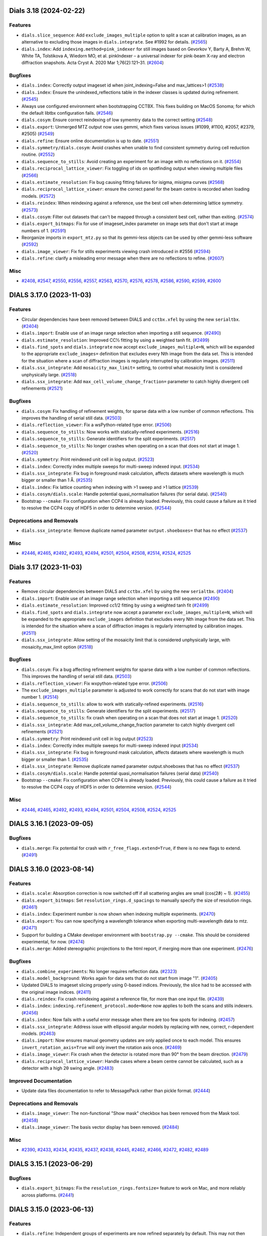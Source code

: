 Dials 3.18 (2024-02-22)
=======================

Features
--------

- ``dials.slice_sequence``: Add ``exclude_images_multiple`` option to split a scan at calibration images, as an alternative to excluding those images in ``dials.integrate``. See #1992 for details. (`#2565 <https://github.com/dials/dials/issues/2565>`_)
- ``dials.index``: Add ``indexing.method=pink_indexer`` for still images based on Gevorkov Y, Barty A, Brehm W, White TA, Tolstikova A, Wiedorn MO, et al. pinkIndexer – a universal indexer for pink-beam X-ray and electron diffraction snapshots. Acta Cryst A. 2020 Mar 1;76(2):121–31. (`#2604 <https://github.com/dials/dials/issues/2604>`_)


Bugfixes
--------

- ``dials.index``: Correctly output imageset id when joint_indexing=False and max_lattices>1 (`#2538 <https://github.com/dials/dials/issues/2538>`_)
- ``dials.index``: Ensure the unindexed_reflections table in the indexer classes is updated during refinement. (`#2545 <https://github.com/dials/dials/issues/2545>`_)
- Always use configured environment when bootstrapping CCTBX. This fixes building on MacOS Sonoma; for which the default libtbx configuration fails. (`#2546 <https://github.com/dials/dials/issues/2546>`_)
- ``dials.cosym``: Ensure correct reindexing of low symemtry data to the correct setting (`#2548 <https://github.com/dials/dials/issues/2548>`_)
- ``dials.export``: Unmerged MTZ output now uses gemmi, which fixes various issues (#1099, #1100, #2057, #2379, #2505) (`#2549 <https://github.com/dials/dials/issues/2549>`_)
- ``dials.refine``: Ensure online documentation is up to date. (`#2551 <https://github.com/dials/dials/issues/2551>`_)
- ``dials.symmetry/dials.cosym``: Avoid crashes when unable to find consistent symmetry during cell reduction routine. (`#2552 <https://github.com/dials/dials/issues/2552>`_)
- ``dials.sequence_to_stills``: Avoid creating an experiment for an image with no reflections on it. (`#2554 <https://github.com/dials/dials/issues/2554>`_)
- ``dials.reciprocal_lattice_viewer``: Fix toggling of ids on spotfinding output when viewing multiple files (`#2566 <https://github.com/dials/dials/issues/2566>`_)
- ``dials.estimate_resolution``: Fix bug causing fitting failures for isigma, misigma curves (`#2568 <https://github.com/dials/dials/issues/2568>`_)
- ``dials.reciprocal_lattice_viewer``: ensure the correct panel for the beam centre is recorded when loading models. (`#2572 <https://github.com/dials/dials/issues/2572>`_)
- ``dials.reindex``: When reindexing against a reference, use the best cell when determining lattice symmetry. (`#2573 <https://github.com/dials/dials/issues/2573>`_)
- ``dials.cosym``: Filter out datasets that can't be mapped through a consistent best cell, rather than exiting. (`#2574 <https://github.com/dials/dials/issues/2574>`_)
- ``dials.export_bitmaps``: Fix for use of imageset_index parameter on image sets that don't start at image numbers of 1. (`#2591 <https://github.com/dials/dials/issues/2591>`_)
- Reorganize imports in ``export_mtz.py`` so that its gemmi-less objects can be used by other gemmi-less software (`#2592 <https://github.com/dials/dials/issues/2592>`_)
- ``dials.image_viewer``: Fix for stills experiments viewing crash introduced in #2556 (`#2594 <https://github.com/dials/dials/issues/2594>`_)
- ``dials.refine``: clarify a misleading error message when there are no reflections to refine. (`#2607 <https://github.com/dials/dials/issues/2607>`_)


Misc
----

- `#2408 <https://github.com/dials/dials/issues/2408>`_, `#2547 <https://github.com/dials/dials/issues/2547>`_, `#2550 <https://github.com/dials/dials/issues/2550>`_, `#2556 <https://github.com/dials/dials/issues/2556>`_, `#2557 <https://github.com/dials/dials/issues/2557>`_, `#2563 <https://github.com/dials/dials/issues/2563>`_, `#2570 <https://github.com/dials/dials/issues/2570>`_, `#2576 <https://github.com/dials/dials/issues/2576>`_, `#2578 <https://github.com/dials/dials/issues/2578>`_, `#2586 <https://github.com/dials/dials/issues/2586>`_, `#2590 <https://github.com/dials/dials/issues/2590>`_, `#2599 <https://github.com/dials/dials/issues/2599>`_, `#2600 <https://github.com/dials/dials/issues/2600>`_


DIALS 3.17.0 (2023-11-03)
=========================

Features
--------

- Circular dependencies have been removed between DIALS and ``cctbx.xfel`` by using the new ``serialtbx``. (`#2404 <https://github.com/dials/dials/issues/2404>`_)
- ``dials.import``: Enable use of an image range selection when importing a still sequence. (`#2490 <https://github.com/dials/dials/issues/2490>`_)
- ``dials.estimate_resolution``: Improved CC½ fitting by using a weighted tanh fit. (`#2499 <https://github.com/dials/dials/issues/2499>`_)
- ``dials.find_spots`` and ``dials.integrate`` now accept ``exclude_images_multiple=N``, which will be expanded to the appropriate ``exclude_images=`` definition that excludes every Nth image from the data set. This is intended for the situation where a scan of diffraction images is regularly interrupted by calibration images. (`#2511 <https://github.com/dials/dials/issues/2511>`_)
- ``dials.ssx_integrate``: Add ``mosaicity_max_limit=`` setting, to control what mosaicity limit is considered unphysically large. (`#2518 <https://github.com/dials/dials/issues/2518>`_)
- ``dials.ssx_integrate``: Add ``max_cell_volume_change_fraction=`` parameter to catch highly divergent cell refinements (`#2521 <https://github.com/dials/dials/issues/2521>`_)


Bugfixes
--------

- ``dials.cosym``: Fix handling of refinement weights, for sparse data with a low number of common reflections. This improves the handling of serial still data. (`#2503 <https://github.com/dials/dials/issues/2503>`_)
- ``dials.reflection_viewer``: Fix a wsPython-related type error. (`#2506 <https://github.com/dials/dials/issues/2506>`_)
- ``dials.sequence_to_stills``: Now works with statically-refined experiments. (`#2516 <https://github.com/dials/dials/issues/2516>`_)
- ``dials.sequence_to_stills``: Generate identifiers for the split experiments. (`#2517 <https://github.com/dials/dials/issues/2517>`_)
- ``dials.sequence_to_stills``: No longer crashes when operating on a scan that does not start at image 1. (`#2520 <https://github.com/dials/dials/issues/2520>`_)
- ``dials.symmetry``: Print reindexed unit cell in log output. (`#2523 <https://github.com/dials/dials/issues/2523>`_)
- ``dials.index``: Correctly index multiple sweeps for multi-sweep indexed input. (`#2534 <https://github.com/dials/dials/issues/2534>`_)
- ``dials.ssx_integrate``: Fix bug in foreground mask calculation, affects datasets where wavelength is much bigger or smaller than 1 Å. (`#2535 <https://github.com/dials/dials/issues/2535>`_)
- ``dials.index``: Fix lattice counting when indexing with >1 sweep and >1 lattice (`#2539 <https://github.com/dials/dials/issues/2539>`_)
- ``dials.cosym/dials.scale``: Handle potential quasi_normalisation failures (for serial data). (`#2540 <https://github.com/dials/dials/issues/2540>`_)
- Bootstrap ``--cmake``: Fix configuration when CCP4 is already loaded. Previously, this could cause a failure as it tried to resolve the CCP4 copy of HDF5 in order to determine version. (`#2544 <https://github.com/dials/dials/issues/2544>`_)


Deprecations and Removals
-------------------------

- ``dials.ssx_integrate``: Remove duplicate named parameter ``output.shoeboxes=`` that has no effect (`#2537 <https://github.com/dials/dials/issues/2537>`_)


Misc
----

- `#2446 <https://github.com/dials/dials/issues/2446>`_, `#2465 <https://github.com/dials/dials/issues/2465>`_, `#2492 <https://github.com/dials/dials/issues/2492>`_, `#2493 <https://github.com/dials/dials/issues/2493>`_, `#2494 <https://github.com/dials/dials/issues/2494>`_, `#2501 <https://github.com/dials/dials/issues/2501>`_, `#2504 <https://github.com/dials/dials/issues/2504>`_, `#2508 <https://github.com/dials/dials/issues/2508>`_, `#2514 <https://github.com/dials/dials/issues/2514>`_, `#2524 <https://github.com/dials/dials/issues/2524>`_, `#2525 <https://github.com/dials/dials/issues/2525>`_


Dials 3.17 (2023-11-03)
=======================

Features
--------

- Remove circular dependencies between DIALS and ``cctbx.xfel`` by using the new ``serialtbx``. (`#2404 <https://github.com/dials/dials/issues/2404>`_)
- ``dials.import``: Enable use of an image range selection when importing a still sequence (`#2490 <https://github.com/dials/dials/issues/2490>`_)
- ``dials.estimate_resolution``: Improved cc1/2 fitting by using a weighted tanh fit (`#2499 <https://github.com/dials/dials/issues/2499>`_)
- ``dials.find_spots`` and ``dials.integrate`` now accept a parameter ``exclude_images_multiple=N``, which will be expanded to the appropriate ``exclude_images`` definition that excludes every Nth image from the data set. This is intended for the situation where a scan of diffraction images is regularly interrupted by calibration images. (`#2511 <https://github.com/dials/dials/issues/2511>`_)
- ``dials.ssx_integrate``: Allow setting of the mosaicity limit that is considered unphysically large, with mosaicity_max_limit option (`#2518 <https://github.com/dials/dials/issues/2518>`_)


Bugfixes
--------

- ``dials.cosym``: Fix a bug affecting refinement weights for sparse data with a low number of common reflections. This improves the handling of serial still data. (`#2503 <https://github.com/dials/dials/issues/2503>`_)
- ``dials.reflection_viewer``: Fix wxpython-related type error. (`#2506 <https://github.com/dials/dials/issues/2506>`_)
- The ``exclude_images_multiple`` parameter is adjusted to work correctly for scans that do not start with image number 1. (`#2514 <https://github.com/dials/dials/issues/2514>`_)
- ``dials.sequence_to_stills``: allow to work with statically-refined experiments. (`#2516 <https://github.com/dials/dials/issues/2516>`_)
- ``dials.sequence_to_stills``: Generate identifiers for the split experiments. (`#2517 <https://github.com/dials/dials/issues/2517>`_)
- ``dials.sequence_to_stills``: fix crash when operating on a scan that does not start at image 1. (`#2520 <https://github.com/dials/dials/issues/2520>`_)
- ``dials.ssx_integrate``: Add max_cell_volume_change_fraction parameter to catch highly divergent cell refinements (`#2521 <https://github.com/dials/dials/issues/2521>`_)
- ``dials.symmetry``: Print reindexed unit cell in log output (`#2523 <https://github.com/dials/dials/issues/2523>`_)
- ``dials.index``: Correctly index multiple sweeps for multi-sweep indexed input (`#2534 <https://github.com/dials/dials/issues/2534>`_)
- ``dials.ssx_integrate``: Fix bug in foreground mask calculation, affects datasets where wavelength is much bigger or smaller than 1. (`#2535 <https://github.com/dials/dials/issues/2535>`_)
- ``dials.ssx_integrate``: Remove duplicate named parameter output.shoeboxes that has no effect (`#2537 <https://github.com/dials/dials/issues/2537>`_)
- ``dials.cosym/dials.scale``: Handle potential quasi_normalisation failures (serial data) (`#2540 <https://github.com/dials/dials/issues/2540>`_)
- Bootstrap ``--cmake``: Fix configuration when CCP4 is already loaded. Previously, this could cause a failure as it tried to resolve the CCP4 copy of HDF5 in order to determine version. (`#2544 <https://github.com/dials/dials/issues/2544>`_)


Misc
----

- `#2446 <https://github.com/dials/dials/issues/2446>`_, `#2465 <https://github.com/dials/dials/issues/2465>`_, `#2492 <https://github.com/dials/dials/issues/2492>`_, `#2493 <https://github.com/dials/dials/issues/2493>`_, `#2494 <https://github.com/dials/dials/issues/2494>`_, `#2501 <https://github.com/dials/dials/issues/2501>`_, `#2504 <https://github.com/dials/dials/issues/2504>`_, `#2508 <https://github.com/dials/dials/issues/2508>`_, `#2524 <https://github.com/dials/dials/issues/2524>`_, `#2525 <https://github.com/dials/dials/issues/2525>`_


DIALS 3.16.1 (2023-09-05)
=========================

Bugfixes
--------

- ``dials.merge``: Fix potential for crash with ``r_free_flags.extend=True``, if there is no new flags to extend. (`#2491 <https://github.com/dials/dials/issues/2491>`_)


DIALS 3.16.0 (2023-08-14)
=========================

Features
--------

- ``dials.scale``: Absorption correction is now switched off if all scattering angles are small (cos(2ϑ) ~ 1). (`#2455 <https://github.com/dials/dials/issues/2455>`_)
- ``dials.export_bitmaps``: Set ``resolution_rings.d_spacings`` to manually specify the size of resolution rings. (`#2461 <https://github.com/dials/dials/issues/2461>`_)
- ``dials.index``: Experiment number is now shown when indexing multiple experiments. (`#2470 <https://github.com/dials/dials/issues/2470>`_)
- ``dials.export``: You can now specifying a wavelength tolerance when exporting multi-wavelength data to mtz. (`#2471 <https://github.com/dials/dials/issues/2471>`_)
- Support for building a CMake developer environment with ``bootstrap.py --cmake``. This should be considered experimental, for now. (`#2474 <https://github.com/dials/dials/issues/2474>`_)
- ``dials.merge``: Added stereographic projections to the html report, if merging more than one experiment. (`#2476 <https://github.com/dials/dials/issues/2476>`_)


Bugfixes
--------

- ``dials.combine_experiments``: No longer requires reflection data. (`#2323 <https://github.com/dials/dials/issues/2323>`_)
- ``dials.model_background``: Works again for data sets that do not start from image "1". (`#2405 <https://github.com/dials/dials/issues/2405>`_)
- Updated DIALS to imageset slicing properly using 0-based indices. Previously, the slice had to be accessed with the original image indices. (`#2411 <https://github.com/dials/dials/issues/2411>`_)
- ``dials.reindex``: Fix crash reindexing against a reference file, for more than one input file. (`#2439 <https://github.com/dials/dials/issues/2439>`_)
- ``dials.index``: ``indexing.refinement_protocol.mode=None`` now applies to both the scans and stills indexers. (`#2456 <https://github.com/dials/dials/issues/2456>`_)
- ``dials.index``: Now fails with a useful error message when there are too few spots for indexing. (`#2457 <https://github.com/dials/dials/issues/2457>`_)
- ``dials.ssx_integrate``: Address issue with ellipsoid angular models by replacing with new, correct, r-dependent models. (`#2463 <https://github.com/dials/dials/issues/2463>`_)
- ``dials.import``: Now ensures manual geometry updates are only applied once to each model. This ensures ``invert_rotation_axis=True`` will only invert the rotation axis once. (`#2469 <https://github.com/dials/dials/issues/2469>`_)
- ``dials.image_viewer``: Fix crash when the detector is rotated more than 90° from the beam direction. (`#2479 <https://github.com/dials/dials/issues/2479>`_)
- ``dials.reciprocal_lattice_viewer``: Handle cases where a beam centre cannot be calculated, such as a detector with a high 2θ swing angle. (`#2483 <https://github.com/dials/dials/issues/2483>`_)


Improved Documentation
----------------------

- Update data files documentation to refer to MessagePack rather than pickle format. (`#2444 <https://github.com/dials/dials/issues/2444>`_)


Deprecations and Removals
-------------------------

- ``dials.image_viewer``: The non-functional "Show mask" checkbox has been removed from the Mask tool. (`#2458 <https://github.com/dials/dials/issues/2458>`_)
- ``dials.image_viewer``: The basis vector display has been removed. (`#2484 <https://github.com/dials/dials/issues/2484>`_)


Misc
----

- `#2390 <https://github.com/dials/dials/issues/2390>`_, `#2433 <https://github.com/dials/dials/issues/2433>`_, `#2434 <https://github.com/dials/dials/issues/2434>`_, `#2435 <https://github.com/dials/dials/issues/2435>`_, `#2437 <https://github.com/dials/dials/issues/2437>`_, `#2438 <https://github.com/dials/dials/issues/2438>`_, `#2445 <https://github.com/dials/dials/issues/2445>`_, `#2462 <https://github.com/dials/dials/issues/2462>`_, `#2466 <https://github.com/dials/dials/issues/2466>`_, `#2472 <https://github.com/dials/dials/issues/2472>`_, `#2482 <https://github.com/dials/dials/issues/2482>`_, `#2489 <https://github.com/dials/dials/issues/2489>`_


DIALS 3.15.1 (2023-06-29)
=========================

Bugfixes
--------

- ``dials.export_bitmaps``: Fix the ``resolution_rings.fontsize=`` feature to work on Mac, and more reliably across platforms. (`#2441 <https://github.com/dials/dials/issues/2441>`_)


DIALS 3.15.0 (2023-06-13)
=========================

Features
--------

- ``dials.refine``: Independent groups of experiments are now refined separately by default. This may not then produce identical output, but results are believed to be of equivalent quality. The previous behaviour can be selected by using ``separate_independent_sets=False``. (`#2336 <https://github.com/dials/dials/issues/2336>`_)
- Python 3.11 is now supported as a bootstrap target. (`#2338 <https://github.com/dials/dials/issues/2338>`_)
- Support ``IOBS/SIGIOBS`` and ``FOBS/SIGFOBS`` columns when reading reference intensities from MTZ files. (`#2386 <https://github.com/dials/dials/issues/2386>`_)
- ``dials.export_bitmaps``: Optionally overlay ice rings. (`#2393 <https://github.com/dials/dials/issues/2393>`_)
- ``export_bitmaps`` API code has been separated out of CLI script into the new ``dials.util.export_bitmaps`` module. (`#2417 <https://github.com/dials/dials/issues/2417>`_)
- ``dials.reindex``: Allow reindexing against a reference file (mtz, pdb, cif) from which intensities can be extracted/generated (`#2420 <https://github.com/dials/dials/issues/2420>`_)
- ``dials.refine``: new option ``auto_reduction.ignore=True`` allows avoiding the parameter auto-reduction procedure for special cases. (`#2431 <https://github.com/dials/dials/issues/2431>`_)


Bugfixes
--------

- ``dials.export_bitmaps``: Correctly display the requested number of resolution rings. (`#2397 <https://github.com/dials/dials/issues/2397>`_)
- More directly support cctbx bootstrap environments without fixed-version dependencies. (`#2409 <https://github.com/dials/dials/issues/2409>`_)
- ``dials.scale``: Fix crash in html plotting for scaling and filtering when R-pim/R-merge values contain 'None' values (`#2410 <https://github.com/dials/dials/issues/2410>`_)
- ``dials.scale``, ``dials.cosym``: Use bulk solvent model when calculating intensities from a reference file. (`#2414 <https://github.com/dials/dials/issues/2414>`_)
- ``dials.integrate``: Fix multiprocessing on Windows with Python 3.11. (`#2426 <https://github.com/dials/dials/issues/2426>`_)
- ``dials.ssx_integrate``: Fix error in partiality calculation for ellipsoid integration algorithm. (`#2429 <https://github.com/dials/dials/issues/2429>`_)
- ``dials.import``: Don't print filename template for every image of an ``ImageSequence``. (`#2432 <https://github.com/dials/dials/issues/2432>`_)


Deprecations and Removals
-------------------------

- Moved ``dials::af::flex_table`` and associated tooling to dxtbx. Functions that are specific to ``reflection_table`` have been moved to ``reflection_table_suite.h``. (`#2113 <https://github.com/dials/dials/issues/2113>`_)
- ``dials.find_spots``: Remove ``force_2d=`` option, which did not work as expected. (`#2422 <https://github.com/dials/dials/issues/2422>`_)


Misc
----

- `#2402 <https://github.com/dials/dials/issues/2402>`_, `#2403 <https://github.com/dials/dials/issues/2403>`_, `#2419 <https://github.com/dials/dials/issues/2419>`_, `#2424 <https://github.com/dials/dials/issues/2424>`_, `#2425 <https://github.com/dials/dials/issues/2425>`_, `#2427 <https://github.com/dials/dials/issues/2427>`_, `#2428 <https://github.com/dials/dials/issues/2428>`_


DIALS 3.14.2 (2023-05-16)
=========================

No significant changes.


DIALS 3.14.1 (2023-04-20)
=========================

Bugfixes
--------

- ``dials.export_bitmaps``: Correctly scale resolution rings with image ``binning=`` set. (`#2392 <https://github.com/dials/dials/issues/2392>`_)
- Revert GTK-message-supression change that was causing ``reciprocal_lattice_viewer`` errors. (`#2395 <https://github.com/dials/dials/issues/2395>`_)


DIALS 3.14.0 (2023-04-12)
=========================

Features
--------

- ``dials.damage_analysis``: Add ``dose_group_size=`` option to allow generation of plots for subsets of the data based on dose. (`#1903 <https://github.com/dials/dials/issues/1903>`_)
- ``dials.import``/``dials.export``: The image template is now reported in the log file, for rotation data. (`#2278 <https://github.com/dials/dials/issues/2278>`_)
- Refinement tests now use publicly available data, though the ``dials-data`` package. (`#2343 <https://github.com/dials/dials/issues/2343>`_)
- ``dials.merge``: Now suggests a resolution limit, based on a fit to CC½. (`#2351 <https://github.com/dials/dials/issues/2351>`_)
- ``dials.merge``: Save merged half datasets to the MTZ file when ``additional_stats=True``. (`#2353 <https://github.com/dials/dials/issues/2353>`_)
- ``dials.export_bitmaps``: Option to render resolution rings. (`#2360 <https://github.com/dials/dials/issues/2360>`_)
- ``dials.rs_mapper``: Now works with multi-panel detectors. (`#2362 <https://github.com/dials/dials/issues/2362>`_)
- ``dials.ssx_integrate``: Add support for multi-panel detectors, for the ellipsoid model. (`#2368 <https://github.com/dials/dials/issues/2368>`_)
- ``dials.find_spots``: Add the ``exclude_images=`` option. Previously this was only on ``dials.import``. (`#2374 <https://github.com/dials/dials/issues/2374>`_)
- ``dials.merge``: Generate ``"FreeR_flag"`` column in output mtz, optionally copying from a reference mtz containing a ``FreeR_flag`` column. (`#2378 <https://github.com/dials/dials/issues/2378>`_)


Bugfixes
--------

- ``dials.refine``: Does not call ``sys.exit`` when running as a library function. (`#2325 <https://github.com/dials/dials/issues/2325>`_)
- ``dials.generate_mask``: Fix a failure when the direct beam intersected the exact centre of a pixel. (`#2329 <https://github.com/dials/dials/issues/2329>`_)
- Providing invalid PHIL parameters no longer causes a traceback. (`#2331 <https://github.com/dials/dials/issues/2331>`_)
- ``dials.index``: Handle possibility of Krivy-Gruber iteration limit exceeded in Niggli cell reduction. (`#2332 <https://github.com/dials/dials/issues/2332>`_)
- CPU allocation limits will now be correctly inherited from the Slurm cluster scheduler. (`#2335 <https://github.com/dials/dials/issues/2335>`_)
- ``dials.ssx_integrate``: Fix cases where the background and centroid algorithms choices were not being used with ellipsoid-model integration. (`#2337 <https://github.com/dials/dials/issues/2337>`_)
- ``dials.assign_experiment_identifiers`` now works with experiment lists without identifiers. (`#2342 <https://github.com/dials/dials/issues/2342>`_)
- Test data files are no longer patched to correct their trusted range values, and usages of the deprecated ``DataBlock`` have been removed. (`#2346 <https://github.com/dials/dials/issues/2346>`_)
- ``dials.ssx_integrate``: catch rare ``ValueError`` in ellipsoid profile model refinement (`#2349 <https://github.com/dials/dials/issues/2349>`_)
- ``dials.symmetry``: Handle cases when an experiment has no scan object. (`#2350 <https://github.com/dials/dials/issues/2350>`_)
- ``dials.ssx_index``: Ensure file paths are split correctly on Windows. (`#2358 <https://github.com/dials/dials/issues/2358>`_)
- Replace the deprecated ``imp`` library with ``importlib``. (`#2363 <https://github.com/dials/dials/issues/2363>`_)
- ``dials.rs_mapper``: Fix bug causing the image data to be accessed with out-of-bounds indices. (`#2364 <https://github.com/dials/dials/issues/2364>`_)
- ``dials.image_viewer``: Fix error when using newer versions of wxPython. (`#2365 <https://github.com/dials/dials/issues/2365>`_)
- DIALS viewers: Suppress terminal output saying "``Gtk-Message``". (`#2366 <https://github.com/dials/dials/issues/2366>`_)
- Prevent occasional failures testing constrained geometry refinement. (`#2367 <https://github.com/dials/dials/issues/2367>`_)
- Slicing a ``reflection_table`` does not lose the experiment identifiers map. (`#2371 <https://github.com/dials/dials/issues/2371>`_)
- ``dials.integrate``: Update ``exclude_images=`` syntax to match ``dials.import`` and ``dials.find_spots``. The older form is now deprecated. (`#2374 <https://github.com/dials/dials/issues/2374>`_)
- ``reflection_table.match_by_hkle``: Fix failure on Windows with pandas 2.0.0. (`#2383 <https://github.com/dials/dials/issues/2383>`_)


Improved Documentation
----------------------

- Clarified coordinate system conventions in https://dials.github.io/documentation/conventions.html (`#2373 <https://github.com/dials/dials/issues/2373>`_)


Misc
----

- `#2251 <https://github.com/dials/dials/issues/2251>`_, `#2324 <https://github.com/dials/dials/issues/2324>`_, `#2344 <https://github.com/dials/dials/issues/2344>`_, `#2345 <https://github.com/dials/dials/issues/2345>`_, `#2352 <https://github.com/dials/dials/issues/2352>`_, `#2356 <https://github.com/dials/dials/issues/2356>`_, `#2357 <https://github.com/dials/dials/issues/2357>`_, `#2361 <https://github.com/dials/dials/issues/2361>`_, `#2369 <https://github.com/dials/dials/issues/2369>`_, `#2372 <https://github.com/dials/dials/issues/2372>`_, `#2381 <https://github.com/dials/dials/issues/2381>`_, `#2385 <https://github.com/dials/dials/issues/2385>`_


DIALS 3.13.0 (2023-01-26)
=========================

Features
--------

- ``dev.dials.napari_rlv``: A reciprocal lattice viewer based on napari. This currently requires the ``napari`` module to be manually added into your DIALS installation. (`#2229 <https://github.com/dials/dials/issues/2229>`_)
- ``dials.stills_process``: Adds ``suppressed_logging=`` option, and minimal progress feedback. (`#2263 <https://github.com/dials/dials/issues/2263>`_)
- ``dials.refine``: Use an overall ``interval_width_degrees=`` parameter to set the default smoothness in scan-varying refinement for all models. This does not affect which models will be parameterised as scan-varying, which is controlled by their individual ``force_static=`` parameters. (`#2268 <https://github.com/dials/dials/issues/2268>`_)
- Use Python 3.10 by default when running bootstrap. (`#2272 <https://github.com/dials/dials/issues/2272>`_)
- ``dials.stills_process``: Added reflection subsampling. If ``reflection_subsampling.enable=True``, and an image fails to index, the reflections will be randomly subsampled, and indexing tried again. Reflections will be randomly subsampled in smaller amounts until a threshold is reached or the image successfully indexes. (`#2275 <https://github.com/dials/dials/issues/2275>`_)
- ``dials.merge``: Allow ``exclude_images=`` parameter, as in ``dials.scale``. (`#2280 <https://github.com/dials/dials/issues/2280>`_)
- ``dials.scale``: Add ability to use a precalculated analytical correction as part of scaling models. (`#2313 <https://github.com/dials/dials/issues/2313>`_)
- Add ``additional_stats`` option to generate R-split statistic for stills data in ``dials.merge`` and ``dials.scale``. (`#2314 <https://github.com/dials/dials/issues/2314>`_)


Bugfixes
--------

- ``dials.integrate``: Fail for negative profile-fitting intensity variance, not zero variance. (`#2271 <https://github.com/dials/dials/issues/2271>`_)
- ``dials.import``: Fix ``convert_stills_to_sequences=`` option for h5 data formats. (`#2273 <https://github.com/dials/dials/issues/2273>`_)
- Slightly better support when handling empty reflection tables. (`#2281 <https://github.com/dials/dials/issues/2281>`_)
- ``dials.scale``: Catch rare crash when making summary stats table. (`#2284 <https://github.com/dials/dials/issues/2284>`_)
- Fix wxPython 4.2.0 type error affecting RLV and geometry viewer. (`#2287 <https://github.com/dials/dials/issues/2287>`_)
- Allow ``reflection_table.remove_on_experiment_identifiers()`` for an empty ``flex.reflection_table``. (`#2298 <https://github.com/dials/dials/issues/2298>`_)
- ``dials.cluster_unit_cell``: Correctly report the number of lattices in each cluster, instead of the number of clusters. (`#2300 <https://github.com/dials/dials/issues/2300>`_)
- ``dials.image_viewer``: Fix error when using newer versions of wxPython. (`#2306 <https://github.com/dials/dials/issues/2306>`_)
- ``dials.combine_experiments``: Prevent default ``clustering.max_clusters=None`` from raising error when clustering. (`#2311 <https://github.com/dials/dials/issues/2311>`_)
- ``dials.scale``: Fix crash when scaling against reference, and some datasets were removed during scaling. (`#2312 <https://github.com/dials/dials/issues/2312>`_)
- ``dials.integrate``: Clearer error message when kapton ``absorption_correction.apply=True``, but ``algorithm=None``. (`#2317 <https://github.com/dials/dials/issues/2317>`_)


Improved Documentation
----------------------

- ``integration/corrections.h``: Improve comments pertaining to the polarization correction. (`#2274 <https://github.com/dials/dials/issues/2274>`_)


Misc
----

- `#2266 <https://github.com/dials/dials/issues/2266>`_, `#2267 <https://github.com/dials/dials/issues/2267>`_, `#2269 <https://github.com/dials/dials/issues/2269>`_, `#2282 <https://github.com/dials/dials/issues/2282>`_, `#2289 <https://github.com/dials/dials/issues/2289>`_, `#2290 <https://github.com/dials/dials/issues/2290>`_, `#2293 <https://github.com/dials/dials/issues/2293>`_, `#2301 <https://github.com/dials/dials/issues/2301>`_, `#2303 <https://github.com/dials/dials/issues/2303>`_, `#2307 <https://github.com/dials/dials/issues/2307>`_, `#2308 <https://github.com/dials/dials/issues/2308>`_, `#2309 <https://github.com/dials/dials/issues/2309>`_, `#2310 <https://github.com/dials/dials/issues/2310>`_, `#2319 <https://github.com/dials/dials/issues/2319>`_, `#2321 <https://github.com/dials/dials/issues/2321>`_


DIALS 3.12.1 (2022-12-05)
=========================

No significant changes.


DIALS 3.12.0 (2022-10-31)
=========================

Features
--------

- ``dials.stills_process``: Add ``known_orientations=`` feature, useful for specifying previous processing results to use when reprocessing data, or for multiple detectors in an experiment. (`#2110 <https://github.com/dials/dials/issues/2110>`_)
- ``dials.filter_reflections``: Added ``remove_by_index=`` option. (`#2201 <https://github.com/dials/dials/issues/2201>`_)
- ``dials.rs_mapper``: Perform the calculation in parallel to improve speed. (`#2238 <https://github.com/dials/dials/issues/2238>`_)
- ``dials.background``: Add ``n_checkpoints=`` parameter, to run the analysis on evenly-spaced images. (`#2240 <https://github.com/dials/dials/issues/2240>`_)
- `dials.image_viewer`: Change default brightness to 10. (`#2254 <https://github.com/dials/dials/issues/2254>`_)
- The ``dials.ssx_index`` and ``dials.ssx_integrate`` programs are now considered stable, so have dropped the ``dev.`` prefix. (`#2265 <https://github.com/dials/dials/issues/2265>`_)


Bugfixes
--------

- ``dials.stills_process``: Fix crashes for raster scans of stills. (`#2128 <https://github.com/dials/dials/issues/2128>`_)
- ``dials.image_viewer``: Fix intensity readout mouseover, and beamcenter half-pixel errors. (`#2194 <https://github.com/dials/dials/issues/2194>`_)
- **trusted_range** is now defined throughout DIALS consistently as the *inclusive* range between the minimum and maximum trusted values - valid pixels are those less than or equal to the maximum trusted value and greater than or equal to the minimum trusted value. (`#2195 <https://github.com/dials/dials/issues/2195>`_)
- ``dials.find_rotation_axis``: Recover a plot that was broken by previous changes. (`#2225 <https://github.com/dials/dials/issues/2225>`_)
- ``dials.scale``: Restore consistent dataset id output numbering when a dataset is excluded. (`#2246 <https://github.com/dials/dials/issues/2246>`_)
- ``dials.reciprocal_lattice_viewer``: Set the maximum number of experiments to show in the selector toggles (default 15). Datasets with a number larger than this will not be individually selectable. (`#2248 <https://github.com/dials/dials/issues/2248>`_)
- ``dials.ssx_integrate``: Gracefully handle assertion error for particular bad data. (`#2264 <https://github.com/dials/dials/issues/2264>`_)


Improved Documentation
----------------------

- Removed references to pickle and json from PHIL config help strings. (`#2208 <https://github.com/dials/dials/issues/2208>`_)


Deprecations and Removals
-------------------------

- The deprecated ``dials.algorithms.symmetry.cosym.target.Target.get_sym_ops()`` function has been removed. Please use the ``Target.sym_ops`` property instead. The ``nproc`` argument to the ``Target`` constructor has also been removed.
  The deprecated ``dials.util.mp.parallel_map`` function has been removed.
  The deprecated ``dials.command_line.dials_import.ImageImporter`` has been removed. Please use ``do_import`` instead.
  The command ``dials.rl_csv`` has been removed. Similar functionality is available with ``dials.export format=json``.
  The command ``dials.find_shared_models`` has been removed. Use ``dials.show show_shared_modules=True ...`` instead. (`#2212 <https://github.com/dials/dials/issues/2212>`_)


Misc
----

- `#2230 <https://github.com/dials/dials/issues/2230>`_


DIALS 3.11.2 (2022-09-27)
=========================

Bugfixes
--------

- ``dials.scale``: Fix bug in intensity combination scoring for multi-sweep datasets, affecting midpoint test values. (`#2199 <https://github.com/dials/dials/issues/2199>`_)


DIALS 3.11.1 (2022-09-02)
=========================

Bugfixes
--------

- Revert default installation to Python 3.9, to avoid WXPython incompatibilities. (`#2216 <https://github.com/dials/dials/issues/2216>`_)


DIALS 3.11.0 (2022-08-24)
=========================

Features
--------

- ``dials.scale``: Added the ``reference=`` option, with support for using a cif data file as a scaling reference. This replaces the old usages of ``target_mtz=`` and ``target_model=``, which are now deprecated. (`#2148 <https://github.com/dials/dials/issues/2148>`_)
- ``dials.algorithms.clustering.unit_cell`` API: Include the linkage matrix in the returned ``ClusteringResult`` object. (`#2152 <https://github.com/dials/dials/issues/2152>`_)
- ``dials.cosym``: Allow use of a reference dataset, to consistently index against. (`#2154 <https://github.com/dials/dials/issues/2154>`_)
- ``dials.find_rotation_axis``: Dramatically improve execution time by performing the search in parallel. (`#2160 <https://github.com/dials/dials/issues/2160>`_)
- ``dials.image_viewer``: Score tool now accepts keyboard entry. (`#2162 <https://github.com/dials/dials/issues/2162>`_)
- ``dials.merge``: Add merging statistics to output html report, and the PHIL option ``output.json=`` to write this this to json. (`#2178 <https://github.com/dials/dials/issues/2178>`_)
- ``dials.symmetry``: Add option to score systematic absences using fourier analysis. Thanks to Kevin Dalton for contributing this feature. (`#2184 <https://github.com/dials/dials/issues/2184>`_)
- Unit cell clustering reports: Add plots of unit cell angle distribution. (`#2197 <https://github.com/dials/dials/issues/2197>`_)
- Use Python 3.10 by default when running bootstrap. (`#2206 <https://github.com/dials/dials/issues/2206>`_)
- ``dials.merge``: include merging statistics in json output (`#2207 <https://github.com/dials/dials/issues/2207>`_)


Bugfixes
--------

- ``dials.find_rotation_axis``: Consistently report rotation axis angle at start and end of the search. (`#2145 <https://github.com/dials/dials/issues/2145>`_)
- ``dials.generate_mask``: Make the log filename consistent with the program name. (`#2147 <https://github.com/dials/dials/issues/2147>`_)
- ``dials.image_viewer``: Automatically complete an active polygon mask when saving mask parameters. (`#2150 <https://github.com/dials/dials/issues/2150>`_)
- ``dials.refine``: Correct an error mapping constraint definitions to models. (`#2155 <https://github.com/dials/dials/issues/2155>`_)
- ``dials.background``: Check for empty experiments. (`#2163 <https://github.com/dials/dials/issues/2163>`_)
- ``dials.estimate_gain``: Now works on multiple experiments from a single image sequence. (`#2164 <https://github.com/dials/dials/issues/2164>`_)
- ``dials.powder_calibrate``: More general determination of background mask removal. (`#2165 <https://github.com/dials/dials/issues/2165>`_)
- Fix DIALS version reporting for release builds. (`#2166 <https://github.com/dials/dials/issues/2166>`_)
- Logging messages from dxtbx are now included in program output. (`#2171 <https://github.com/dials/dials/issues/2171>`_)
- ``dev.dials.ssx_integrate``: Handle potential assertion errors from FastMCD. (`#2179 <https://github.com/dials/dials/issues/2179>`_)
- ``dials.symmetry``: Ensure data for systematic absences check is in the correct setting for non-conventional minimum cells. (`#2183 <https://github.com/dials/dials/issues/2183>`_)
- ``dials.scale``: Fix bug in intensity combination scoring for multi-sweep datasets, affecting midpoint test values. (`#2199 <https://github.com/dials/dials/issues/2199>`_)
- ``dev.dials.ssx_index``: Fix crash when generating plotting data where rmsd values are almost all equivalent. (`#2203 <https://github.com/dials/dials/issues/2203>`_)
- ``dev.dials.ssx_integrate``: Fix divergent refinement bug when n_macro_cycles > 1. (`#2204 <https://github.com/dials/dials/issues/2204>`_)


Deprecations and Removals
-------------------------

- ``dials.scale``: The ``target_mtz=`` and ``target_model=`` options are deprecated. Please use ``reference=`` instead for both uses. (`#2148 <https://github.com/dials/dials/issues/2148>`_)


Misc
----

- `#2115 <https://github.com/dials/dials/issues/2115>`_, `#2138 <https://github.com/dials/dials/issues/2138>`_, `#2143 <https://github.com/dials/dials/issues/2143>`_, `#2144 <https://github.com/dials/dials/issues/2144>`_, `#2169 <https://github.com/dials/dials/issues/2169>`_, `#2180 <https://github.com/dials/dials/issues/2180>`_, `#2181 <https://github.com/dials/dials/issues/2181>`_, `#2185 <https://github.com/dials/dials/issues/2185>`_, `#2188 <https://github.com/dials/dials/issues/2188>`_


DIALS 3.10.3 (2022-08-02)
=========================

Bugfixes
--------

- ``dials.image_viewer``: Fix error after loading images with the "Load" button. (`#2168 <https://github.com/dials/dials/issues/2168>`_)
- ``dials.merge``: Fix crash for P-1 datasets. (`#2175 <https://github.com/dials/dials/issues/2175>`_)
- ``dials.export format=mtz``: Handle shared experiment models when converting to cambridge frame (`#2182 <https://github.com/dials/dials/issues/2182>`_)


DIALS 3.10.2 (2022-07-13)
=========================

Bugfixes
--------

- Fix DIALS version reporting for release builds. (`#2166 <https://github.com/dials/dials/issues/2166>`_)


DIALS 3.10.1 (2022-07-12)
=========================

Bugfixes
--------

- Refinement internals: Terminate Levenberg-Marquardt refinement if the objective is not expected to decrease. (`#2135 <https://github.com/dials/dials/issues/2135>`_)
- ``dials.scale``: Avoid edge case crashes when all reflections filtered out during reflection selection for a dataset in multi-dataset scaling (`#2146 <https://github.com/dials/dials/issues/2146>`_)
- ``dials.cosym``: Fix bug whereby the change of basis op was applied twice to the crystal model (`#2151 <https://github.com/dials/dials/issues/2151>`_)
- ``dials.ssx_index``: Fix potential numpy crash when trying to generate histograms from one datapoint (`#2156 <https://github.com/dials/dials/issues/2156>`_)
- ``dials.image_viewer``: Allow viewing still collections where some images have no reflections. (`#2157 <https://github.com/dials/dials/issues/2157>`_)
- ``dev.dials.ssx_index``: Fix cluster reporting for only one image indexed, fix crash when all images filtered out (`#2159 <https://github.com/dials/dials/issues/2159>`_)


DIALS 3.10.0 (2022-06-09)
=========================

Features
--------

- The DIALS code package now uses ``src/`` layout. You will need to at least ``libtbx.refresh`` if on a development install. (`#2077 <https://github.com/dials/dials/issues/2077>`_)
- ``dials.cosym``: Enable skipping of unit cell clustering by setting ``unit_cell_clustering.threshold`` parameter to 0 or None. (`#2058 <https://github.com/dials/dials/issues/2058>`_)
- ``dials.export``: Add extra unmerged data categories for mmcif output, conforming to the latest mmcif_pdbx.dic. Make v5 the default (rather than v5_next). (`#2078 <https://github.com/dials/dials/issues/2078>`_)
- ``dials.export``: MTZ files are now exported with geometry in the Cambridge frame. (`#2054 <https://github.com/dials/dials/issues/2054>`_)
- ``dials.index``: Performance improvements for serial indexing (``dials.stills-process``, ``dev.dials.ssx_index``). (`#2035 <https://github.com/dials/dials/issues/2035>`_)
- ``dials.merge``: New implementation of the French & Wilson (1978) algorithm for correction of negative intensities when estimating amplitudes. This implementation makes use of the standardized median as an M-estimator for the average intensity of resolution bins, which makes the procedure robust against the presence of very negative intensities. (`#2100 <https://github.com/dials/dials/issues/2100>`_)
- ``dials.powder_calibrate``: Add detector distance calibration. (`#2075 <https://github.com/dials/dials/issues/2075>`_)
- ``dials.refine``: New ``separate_images`` option performs outlier rejection on each image independently. (`#2036 <https://github.com/dials/dials/issues/2036>`_)
- ``dials.refine``: Parallelise outlier rejection to reduce overall run times. (`#1427 <https://github.com/dials/dials/issues/1427>`_)
- ``dials.refine``: Use sparse storage for scan-varying runs, reducing memory requirements and run times. (`#2022 <https://github.com/dials/dials/issues/2022>`_)
- ``dials.scale``: Allow use of a pdb model to calculate target intensities for scaling (phil option ``target_model``). (`#2053 <https://github.com/dials/dials/issues/2053>`_)
- ``dials.stills_process``: Validate command-line arguments to prevent confusion when there is a typo. (`#2106 <https://github.com/dials/dials/issues/2106>`_)
- ``dev.dials.ssx_index``, ``dev.dials.ssx_integrate``: Add option ``output.nuggets=``, which can be used to specify a directory to which in-process results are stored. (`#2114 <https://github.com/dials/dials/issues/2114>`_)
- Add a CMake build of DIALS. (`#2096 <https://github.com/dials/dials/issues/2096>`_)


Bugfixes
--------

- ``dials.cluster_unit_cell``: Modify test so that it runs on Windows. (`#2027 <https://github.com/dials/dials/issues/2027>`_)
- ``dials.cluster_unit_cells``: Correctly handle cases with only one input crystal. (`#2120 <https://github.com/dials/dials/issues/2120>`_)
- ``dials.combine_experiments``: Exit with a helpful error message, if experiments have the same identifiers. (`#2069 <https://github.com/dials/dials/issues/2069>`_)
- ``dials.export``: Fix crash for exporting ssx data. (`#2126 <https://github.com/dials/dials/issues/2126>`_)
- ``dials.find_bad_pixels``: Output a mask file, as expected in the phil scope. Remove unimplemented png output option. (`#2122 <https://github.com/dials/dials/issues/2122>`_)
- ``dials.image_viewer``: Fix downstream SEGV involving wxPython. (`#2134 <https://github.com/dials/dials/issues/2134>`_)
- ``dials.image_viewer``: Fixed user setting for ``show_beam_center=`` being overridden. (`#2103 <https://github.com/dials/dials/issues/2103>`_)
- ``dials.image_viewer``: the ``n_iqr`` value for ``radial_profile`` thresholding is now correctly handled. (`#2116 <https://github.com/dials/dials/issues/2116>`_)
- ``dials.import``: When trying to import a missing file, say which file was missing. Print a warning if trying to import with a wildcard and no files were found. (`#1863 <https://github.com/dials/dials/issues/1863>`_)
- ``dials.refine_bravais_settings``: Ensure that the reported reindexing operators correctly map the input symmetry to the given Bravais settings, regardless of whether the input symmetry was a primitive or non-primitive setting. (`#2105 <https://github.com/dials/dials/issues/2105>`_)
- ``dials.reindex``: Fail with a helpful error message when attempting to reindex to a left-handed cell. (`#1779 <https://github.com/dials/dials/issues/1779>`_)
- ``dials.scale``: If scaling against a target, do targeted outlier rejection. (`#2052 <https://github.com/dials/dials/issues/2052>`_)
- ``dials.scale``: Respect user supplied high resolution limit in summary table. (`#2118 <https://github.com/dials/dials/issues/2118>`_)
- ``dials.show``: Avoid crash when an experiment does not have an imageset. (`#2056 <https://github.com/dials/dials/issues/2056>`_)
- ``dev.dials.ssx_index``: Fix reporting of results for h5 files, skip indexing of an image if fewer than ``min_spots=`` strong spots. (default 10). (`#2055 <https://github.com/dials/dials/issues/2055>`_)
- ``dev.dials.ssx_index``: Handle case where the input ``strong.refl`` file has no spots for some images. (`#2039 <https://github.com/dials/dials/issues/2039>`_)
- ``dev.dials.ssx_integrate``: Correctly handle input data containing multiple imagesets. (`#2124 <https://github.com/dials/dials/issues/2124>`_)
- Handle reflection simulation case where test reflections could fail to generate. (`#2094 <https://github.com/dials/dials/issues/2094>`_)


Improved Documentation
----------------------

- ``dials.model_background``: Add help message and test program. (`#1109 <https://github.com/dials/dials/issues/1109>`_)
- Remove reference to ``nproc`` in tutorials where it is not needed. (`#2030 <https://github.com/dials/dials/issues/2030>`_)
- Update DPF3 part 2 tutorial, to match current output. (`#2030 <https://github.com/dials/dials/issues/2030>`_)
- Add ``dials.two_theta_refine`` to documentation (`#2061 <https://github.com/dials/dials/issues/2061>`_)


Deprecations and Removals
-------------------------

- ``dials.find_shared_models`` has been retired. The command will now redirect users to ``dials.show``, in combination with the ``show_shared_models=True`` option. This command stub will be removed in a future version. (`#1070 <https://github.com/dials/dials/issues/1070>`_)
- ``dials.integrate``: The unused ``background.algorithm=median`` has been removed. (`#2066 <https://github.com/dials/dials/issues/2066>`_)
- The API interface ``dials.command_line.dials_import.ImageImporter`` is now deprecated. Please use ``...dials_import.do_import`` instead. (`#2080 <https://github.com/dials/dials/issues/2080>`_)


Misc
----

- `#1973 <https://github.com/dials/dials/issues/1973>`_, `#2037 <https://github.com/dials/dials/issues/2037>`_, `#2038 <https://github.com/dials/dials/issues/2038>`_, `#2041 <https://github.com/dials/dials/issues/2041>`_, `#2043 <https://github.com/dials/dials/issues/2043>`_, `#2047 <https://github.com/dials/dials/issues/2047>`_, `#2051 <https://github.com/dials/dials/issues/2051>`_, `#2062 <https://github.com/dials/dials/issues/2062>`_, `#2065 <https://github.com/dials/dials/issues/2065>`_, `#2070 <https://github.com/dials/dials/issues/2070>`_, `#2071 <https://github.com/dials/dials/issues/2071>`_, `#2073 <https://github.com/dials/dials/issues/2073>`_, `#2074 <https://github.com/dials/dials/issues/2074>`_, `#2079 <https://github.com/dials/dials/issues/2079>`_, `#2081 <https://github.com/dials/dials/issues/2081>`_, `#2082 <https://github.com/dials/dials/issues/2082>`_, `#2083 <https://github.com/dials/dials/issues/2083>`_, `#2086 <https://github.com/dials/dials/issues/2086>`_, `#2087 <https://github.com/dials/dials/issues/2087>`_, `#2088 <https://github.com/dials/dials/issues/2088>`_, `#2089 <https://github.com/dials/dials/issues/2089>`_, `#2091 <https://github.com/dials/dials/issues/2091>`_, `#2092 <https://github.com/dials/dials/issues/2092>`_, `#2093 <https://github.com/dials/dials/issues/2093>`_, `#2095 <https://github.com/dials/dials/issues/2095>`_, `#2099 <https://github.com/dials/dials/issues/2099>`_, `#2101 <https://github.com/dials/dials/issues/2101>`_, `#2102 <https://github.com/dials/dials/issues/2102>`_, `#2104 <https://github.com/dials/dials/issues/2104>`_, `#2112 <https://github.com/dials/dials/issues/2112>`_, `#2119 <https://github.com/dials/dials/issues/2119>`_, `#2131 <https://github.com/dials/dials/issues/2131>`_, `#2133 <https://github.com/dials/dials/issues/2133>`_


DIALS 3.8.6 (2022-06-07)
========================

- Resolve xia2 installation issues for downstream packaging.


DIALS 3.8.5 (2022-06-01)
========================

Features
--------

- ``dials.stills_process``: validate command-line arguments to prevent confusion when there is a typo (`#2106 <https://github.com/dials/dials/issues/2106>`_)


Bugfixes
--------

- ``dials.show``: Fix display of unknown vector columns. (`#2048 <https://github.com/dials/dials/issues/2048>`_)
- ``dials.image_viewer``: Fixed user setting for ``show_beam_center=`` being overridden. (`#2103 <https://github.com/dials/dials/issues/2103>`_)


DIALS 3.9.2 (2022-05-09)
========================

Bugfixes
--------

- ``dials.show``: Fix display of unknown vector columns. (`#2048 <https://github.com/dials/dials/issues/2048>`_)


DIALS 3.8.4 (2022-04-01)
========================

Bugfixes
--------

- ``dials.scale``: Fix crash when a dataset is filtered out during the scaling process (issue #2045). (`#2045 <https://github.com/dials/dials/issues/2045>`_)


DIALS 3.9.1 (2022-03-31)
========================

Bugfixes
--------

- ``dials.scale``: Fix crash when a dataset is filtered out during the scaling process (issue #2045). (`#2045 <https://github.com/dials/dials/issues/2045>`_)


DIALS 3.9.0 (2022-03-14)
========================

Features
--------

- Bootstrap now allows creating a Python 3.10 environment. This should be considered experimental at this stage, and may fail because not all our dependencies have Python 3.10 support yet. (`#1866 <https://github.com/dials/dials/issues/1866>`_)
- ``dials.export``: Add SHELX ``.hkl`` file output. (`#1925 <https://github.com/dials/dials/issues/1925>`_)
- ``dials.background`` now writes to a log file. (`#1948 <https://github.com/dials/dials/issues/1948>`_)
- ``dials.cluster_unit_cell``: Add option ``output.clusters=True/False`` to generate output files for each cluster generated by splitting the dendrogram at the given ``threshold``. (`#1950 <https://github.com/dials/dials/issues/1950>`_)
- Add ``reflection_table.match_by_hkle`` method, to match reflections between tables that have the same miller index and entering flags. (`#1951 <https://github.com/dials/dials/issues/1951>`_)
- Add experimental ``dev.dials.ssx_integrate`` script for profile modelling and integration of SSX data, including `ellipsoid` profile modelling. (`#1974 <https://github.com/dials/dials/issues/1974>`_)
- ``dials.reindex``: Allow reindexing using multi-crystal reference data files. (`#1977 <https://github.com/dials/dials/issues/1977>`_)
- add flex.reflection_table.concat method, to concatenate a list of reflection tables, including handling their experiment identifiers and ids (`#1994 <https://github.com/dials/dials/issues/1994>`_)
- For data reduction programs, allow exclude_images option to take a single multi-sweep command, e.g. ``exclude_images=0:100:120,1:150:180`` (`#1996 <https://github.com/dials/dials/issues/1996>`_)
- Enable spot-finding threshold algorithms to use information about experimental models. (`#2001 <https://github.com/dials/dials/issues/2001>`_)
- ``dials.find_spots``: Added new ``spotfinder.threshold=radial_profile``
  threshold algorithm. This calculates an average background in 2θ shells,
  and identifies peak pixels at a user-controllable level above the
  background. This simple method is particularly appropriate for cases
  with strong rotationally-symmetric background, such as electron
  diffraction images. An optional blurring function helps to suppress
  noise peaks and to join split spots. (`#2009 <https://github.com/dials/dials/issues/2009>`_)
- ``dials.export``: Add `PETS 2 <http://pets.fzu.cz/>`_ exporting with ``format=pets``. This is used for processing electron diffraction data. (`#2014 <https://github.com/dials/dials/issues/2014>`_)
- New tool - ``dials.powder_calibrate`` to help calibrate the geometry of an electron powder pattern. (`#2016 <https://github.com/dials/dials/issues/2016>`_)
- Colours in plots:  Some of our plots and figures were still using the Matplotlib colour map Jet.  Matplotlib moved some time ago to using `the perceptually uniform colour map Viridis <https://matplotlib.org/stable/users/prev_whats_new/dflt_style_changes.html#colormap>`_, which was designed to be relatively colourblind-friendly, as its default.  In this version of DIALS, we too have moved to use Viridis for our Plotly plots.  With thanks to `Ammaar Saeed (ammsa23) <https://github.com/ammsa23>`_ for this change. (`#2026 <https://github.com/dials/dials/issues/2026>`_)


Bugfixes
--------

- ``dials.refine`` could in some rare cases introducing an unphysical beam polarization vector. (`#1939 <https://github.com/dials/dials/issues/1939>`_)
- ``dials.scale``: Fixes to properly handle partiality of ssx data (`#1965 <https://github.com/dials/dials/issues/1965>`_)
- This round includes modifications to enable Kapton absorption correction
  for higher angles of rotation of the Kapton tape. (`#1968 <https://github.com/dials/dials/issues/1968>`_)
- ``ThreadPool`` and ``Socket`` resources were not properly closed in ``dials.find_spots_client``. (`#1976 <https://github.com/dials/dials/issues/1976>`_)
- Fix regression in installer python 2 compatibility. (`#1990 <https://github.com/dials/dials/issues/1990>`_)
- Avoid using the ``uuid`` module, to avoid mpi errors on Python 3.8. (`#2000 <https://github.com/dials/dials/issues/2000>`_)
- ``dials.refine``: Avoid spike in memory usage while saving reflections. (`#2024 <https://github.com/dials/dials/issues/2024>`_)


Improved Documentation
----------------------

- Improved the "small molecule" tutorial by including the symmetry determination, scaling and export to e.g. SHELX format output. (`#1900 <https://github.com/dials/dials/issues/1900>`_)
- Add a new multi-crystal tutorial, discussing the analysis of Br-lysozyme microcrystal data with ``dials.cosym`` and ``xia2.multiplex``. (`#1960 <https://github.com/dials/dials/issues/1960>`_)
- Update the betalactamase tutorial to use automatic scan-varying refinement. (`#1971 <https://github.com/dials/dials/issues/1971>`_)
- Remove outdated developer tutorial. (`#2003 <https://github.com/dials/dials/issues/2003>`_)
- Documentation font has changed to sans-serif. (`#2010 <https://github.com/dials/dials/issues/2010>`_)


Deprecations and Removals
-------------------------

- Starting with this release DIALS requires a minimum Python version of 3.8. Bootstrap no longer allows the creation of Python 3.7 environments. (`#1866 <https://github.com/dials/dials/issues/1866>`_)


Misc
----

- `#1576 <https://github.com/dials/dials/issues/1576>`_, `#1930 <https://github.com/dials/dials/issues/1930>`_, `#1953 <https://github.com/dials/dials/issues/1953>`_, `#1966 <https://github.com/dials/dials/issues/1966>`_, `#1967 <https://github.com/dials/dials/issues/1967>`_, `#1972 <https://github.com/dials/dials/issues/1972>`_, `#1975 <https://github.com/dials/dials/issues/1975>`_, `#1978 <https://github.com/dials/dials/issues/1978>`_, `#1986 <https://github.com/dials/dials/issues/1986>`_, `#1989 <https://github.com/dials/dials/issues/1989>`_, `#1995 <https://github.com/dials/dials/issues/1995>`_, `#1999 <https://github.com/dials/dials/issues/1999>`_, `#2013 <https://github.com/dials/dials/issues/2013>`_, `#2015 <https://github.com/dials/dials/issues/2015>`_, `#2017 <https://github.com/dials/dials/issues/2017>`_, `#2018 <https://github.com/dials/dials/issues/2018>`_, `#2019 <https://github.com/dials/dials/issues/2019>`_, `#2020 <https://github.com/dials/dials/issues/2020>`_, `#2021 <https://github.com/dials/dials/issues/2021>`_, `#2023 <https://github.com/dials/dials/issues/2023>`_


DIALS 3.8.3 (2022-02-22)
========================

Bugfixes
--------

- ``dials.cosym``: Fix crash for edge case of a full dataset being excluded by the resolution filter (`#1993 <https://github.com/dials/dials/issues/1993>`_)
- ``dials.two_theta_refine``: Fix crash if running on scaled data with ``exclude_datasets=``. (`#2006 <https://github.com/dials/dials/issues/2006>`_)
- Fix downloads failing on MacOS with "426 Upgrade Required" (`#2012 <https://github.com/dials/dials/issues/2012>`_)


DIALS 3.8.2 (2022-02-07)
========================

No significant changes.


DIALS 3.8.1 (2022-01-25)
========================

Features
--------

- It is now possible to explicitly bootstrap all supported python versions. (`#1988 <https://github.com/dials/dials/issues/1988>`_)


Bugfixes
--------

- ``dials.refine``: Fix crash from recording of parameter correlations in ``history.json``. (`#1923 <https://github.com/dials/dials/issues/1923>`_)
- Correct reporting of phi angle in scan-varying model plots. (`#1929 <https://github.com/dials/dials/issues/1929>`_)
- ``dials.sequence_to_stills``: correct error in the crystal model for scans that do not start from image 1. (`#1933 <https://github.com/dials/dials/issues/1933>`_)
- `dials.show`: only show format class if meaningful (i.e. not Format or FormatMultiImage) (`#1981 <https://github.com/dials/dials/issues/1981>`_)


Improved Documentation
----------------------

- Update some Cosym and resolution-related PHIL descriptions. (`#1969 <https://github.com/dials/dials/issues/1969>`_)


DIALS 3.8.0 (2022-01-11)
========================

Features
--------

- ``dials.indexed_as_integrated``: manipulate an indexed reflection file to look as if it were summation integrated. This simply takes the spot intensities that have been indexed, assigns a resolution and sets the summation integrated flag. Allows symmetry analysis using intensities and scaling on indexed data for very rapid feedback data processing. (`#1912 <https://github.com/dials/dials/issues/1912>`_)
- All command line programs now allow passing -h argument multiple times to increase verbosity. (`#1920 <https://github.com/dials/dials/issues/1920>`_)
- Add ``Dockerfile`` to automatically build and push images on new releases. (`#1936 <https://github.com/dials/dials/issues/1936>`_)
- Add experimental ``dev.dials.ssx_index`` script to index a block of ssx data. (`#1955 <https://github.com/dials/dials/issues/1955>`_)
- Add alias ``dials.rlv`` for ``dials.reciprocal_lattice_viewer``, and ``dials.rbs`` for ``dials.refine_bravais_settings``. (`#1959 <https://github.com/dials/dials/issues/1959>`_)


Bugfixes
--------

- ``dials.import``: Support arbitrary P1 known unit cells. (`#1880 <https://github.com/dials/dials/issues/1880>`_)
- Utility fixes: Better handle cases of missing partiality data in reflection files. Treat missing resolution values as ``0.0`` instead of being empty. (`#1911 <https://github.com/dials/dials/issues/1911>`_)
- ``dials.scale``: Add missing "expids_and_image_ranges" information to the json output. This is required for some of the plots in ``dials.report`` output. (`#1913 <https://github.com/dials/dials/issues/1913>`_)
- Copy docker entrypoint script with exec permissions. (`#1940 <https://github.com/dials/dials/issues/1940>`_)
- Don't line-wrap command-line help messages (`#1954 <https://github.com/dials/dials/issues/1954>`_)
- `dials.check_indexing_symmetry`: correctly handle d_max parameter if left at default value when d_min set. (`#1957 <https://github.com/dials/dials/issues/1957>`_)
- Fixed bug that prevented the ability to plot absorption end of max and min due to Kapton (`#1962 <https://github.com/dials/dials/issues/1962>`_)


Improved Documentation
----------------------

- Updated MyD88 tutorial to make use of the new ``dials.find_rotation_axis`` command. (`#1885 <https://github.com/dials/dials/issues/1885>`_)
- Document the dxtbx convention for representing the goniostat rotation operator :math:`\mathbf{R}` on `the conventions page. <https://dials.github.io/documentation/conventions.html#the-dxtbx-goniometer-model>`_ of the online documentation. (`#1917 <https://github.com/dials/dials/issues/1917>`_)
- Update tutorial for DUI 2021.11.1. (`#1938 <https://github.com/dials/dials/issues/1938>`_)


Deprecations and Removals
-------------------------

- The `cosym nproc=` and ``dials.util.parallel_map`` warnings have been made more visible. (`#1909 <https://github.com/dials/dials/issues/1909>`_)


Misc
----

- `#1907 <https://github.com/dials/dials/issues/1907>`_, `#1908 <https://github.com/dials/dials/issues/1908>`_, `#1910 <https://github.com/dials/dials/issues/1910>`_, `#1928 <https://github.com/dials/dials/issues/1928>`_, `#1947 <https://github.com/dials/dials/issues/1947>`_


DIALS 3.7.2 (2021-12-02)
========================

Features
--------

- ``dials.integrate``: When determining available memory, take into account ``MemoryProvisioned`` from HTCondor machine ad if the ``_CONDOR_JOB_AD`` environment variable is set.
  ``nproc=auto``: Take into account ``CpusProvisioned`` from HTCondor machine ad. (`#1943 <https://github.com/dials/dials/issues/1943>`_)


Bugfixes
--------

- Read ``_CONDOR_JOB_AD`` not ``_CONDOR_MACHINE_AD`` (`#1945 <https://github.com/dials/dials/issues/1945>`_)


DIALS 3.7.1 (2021-11-17)
========================

Bugfixes
--------

- ``dials.export``: No longer allow (erroneous) MTZ export for multiple experiments with multiple space groups. (`#1915 <https://github.com/dials/dials/issues/1915>`_)
- ``dials.export``: No longer fails for XDS_ASCII and SADABS export with ``intensity=auto``. (`#1926 <https://github.com/dials/dials/issues/1926>`_)
- ``dials.report``: Fix broken json output option. Include more graphs in json output. (`#1932 <https://github.com/dials/dials/issues/1932>`_)


DIALS 3.7.0 (2021-11-01)
========================

Features
--------

- Bootstrap support for MacOS M1 platforms. (`#1841 <https://github.com/dials/dials/issues/1841>`_)
- New ``dials.find_rotation_axis`` program optimises the rotation axis from strong spot positions prior to indexing. (`#1884 <https://github.com/dials/dials/issues/1884>`_)
- ``dials.import``: Allow importing templates with no template characters. (`#1840 <https://github.com/dials/dials/issues/1840>`_)
- ``dials.stills_process``: Performance improvements in Kapton absorption correction and in rare cases of highly mosaic crystals. (`#1846 <https://github.com/dials/dials/issues/1846>`_)
- ``dials.image_viewer`` Coordinates are now given in fast, slow order. (`#1849 <https://github.com/dials/dials/issues/1849>`_)
- ``dials.image_viewer``: Crystal basis vectors are now shown in the same colour as their predictions. (`#1855 <https://github.com/dials/dials/issues/1855>`_)
- ``dials.image_viewer``: Add the option to display the rotation axis (`#1856 <https://github.com/dials/dials/issues/1856>`_)
- ``dials.image_viewer``: Draw resolution rings for curved detectors. (`#1899 <https://github.com/dials/dials/issues/1899>`_)
- ``dials.import``: Unhandled files are now by default ignored. This means that e.g. ``*.log`` files alongside images will no longer prevent a successful import. Set ``ignore_unhandled=False`` to restore the previous behaviour. (`#1881 <https://github.com/dials/dials/issues/1881>`_)
- ``dials.scale``: Allow fixing of a particular correction with e.g. ``physical.correction.fix=absorption``. (`#1883 <https://github.com/dials/dials/issues/1883>`_)
- Installer now accepts a ``--raw-prefix`` option to use the target destination directly, instead of in a ``dials-X.Y`` subdirectory. (`#1896 <https://github.com/dials/dials/issues/1896>`_)


Bugfixes
--------

- ``dials.compute_delta_cchalf``: Fix crash when only using passing dataset/group. (`#1892 <https://github.com/dials/dials/issues/1892>`_)
- ``dials.find_bad_pixels``: Pixel coordinates are now reported in row-major order, and mask value is now set to 16, which corresponds internally to "noisy pixel". (`#1876 <https://github.com/dials/dials/issues/1876>`_)
- ``dials.find_rotation_axis``: removed unused parameter ``optimise={True|False}``. (`#1898 <https://github.com/dials/dials/issues/1898>`_)
- ``dials.report``: Don't show otherwise empty sections. (`#1875 <https://github.com/dials/dials/issues/1875>`_)


Improved Documentation
----------------------

- Improvements to 3DED tutorials. (`#1850 <https://github.com/dials/dials/issues/1850>`_)
- SARS-CoV-2 main protease tutorial: process in C2 rather than I2 setting for consistency with published structures. (`#1854 <https://github.com/dials/dials/issues/1854>`_)
- Removed outdated lysozyme nanocrystals tutorial. (`#1877 <https://github.com/dials/dials/issues/1877>`_)
- Add an associated projects page to the website. (`#1893 <https://github.com/dials/dials/issues/1893>`_)


Deprecations and Removals
-------------------------

- Bootstrap no longer allows creating Python 3.6 environments. (`#1852 <https://github.com/dials/dials/issues/1852>`_)
- ``dials.util.mp``: deprecate ``parallel_map()`` function and remove previously deprecated ``preserve_exception_message=`` parameters. (`#1860 <https://github.com/dials/dials/issues/1860>`_)


Misc
----

- `#1851 <https://github.com/dials/dials/issues/1851>`_, `#1853 <https://github.com/dials/dials/issues/1853>`_, `#1862 <https://github.com/dials/dials/issues/1862>`_, `#1865 <https://github.com/dials/dials/issues/1865>`_, `#1867 <https://github.com/dials/dials/issues/1867>`_, `#1869 <https://github.com/dials/dials/issues/1869>`_, `#1882 <https://github.com/dials/dials/issues/1882>`_, `#1887 <https://github.com/dials/dials/issues/1887>`_, `#1888 <https://github.com/dials/dials/issues/1888>`_, `#1889 <https://github.com/dials/dials/issues/1889>`_, `#1891 <https://github.com/dials/dials/issues/1891>`_, `#1894 <https://github.com/dials/dials/issues/1894>`_, `#1902 <https://github.com/dials/dials/issues/1902>`_


DIALS 3.6.2 (2021-09-21)
========================

Bugfixes
--------

- ``dials.reciprocal_lattice_viewer``: In cases with multiple lattices, "Crystal Frame" now aligns all crystal frames, rather than just the first. Unindexed reflections are no longer shown in this mode. (`#1868 <https://github.com/dials/dials/issues/1868>`_)


DIALS 3.6.1 (2021-09-06)
========================

No significant changes.


DIALS 3.6.0 (2021-08-16)
========================

This is the last release to support Python 3.6. Future releases will require a
minimum of Python 3.7.

Features
--------

- DIALS bootstrap now creates a Python 3.9 environment by default (`#1735 <https://github.com/dials/dials/issues/1735>`_)
- New program: ``dials.reference_profile_viewer`` for viewing reference profiles dumped by ``dials.integrate`` when using the ``debug.reference.output=True`` option. (`#1759 <https://github.com/dials/dials/issues/1759>`_)
- ``dials.combine_experiments``: Unindexed reflections are now included in the combined output (`#1760 <https://github.com/dials/dials/issues/1760>`_)
- ``dials.image_viewer``: Image overlays are now accumulated over stacks of images (`#1750 <https://github.com/dials/dials/issues/1750>`_)
- ``dials.image_viewer``: Allow control of the basis vector scale from the settings window (`#1780 <https://github.com/dials/dials/issues/1780>`_)
- ``dials.image_viewer``: Better colour choice for text overlays. Labels will now be light grey on Black, or Dark grey on White. The previous settings were sometimes hard to read on narrow-contrast images. (`#1781 <https://github.com/dials/dials/issues/1781>`_)
- ``dials.merge``: Include DANO/SIGDANO columns in output .mtz when ``anomalous=True`` and ``truncate=True`` (`#1809 <https://github.com/dials/dials/issues/1809>`_)
- ``dials.reciprocal_lattice_viewer``: Show resolution on the "nearest point" label (`#1770 <https://github.com/dials/dials/issues/1770>`_)
- ``dials.reciprocal_lattice_viewer`` now shows the path to the reflections in the title bar (`#1771 <https://github.com/dials/dials/issues/1771>`_)
- ``dials.reciprocal_lattice_viewer``: The default marker size now scaled automatically based on the data density (`#1773 <https://github.com/dials/dials/issues/1773>`_)
- ``dials.scale``: Always enable absorption correction if the ``absorption_level=`` parameter is set. Previously it was only enabled for sweeps >= 60° or if ``absorption_correction=True``. (`#1793 <https://github.com/dials/dials/issues/1793>`_)
- ``dials.scale``: Allow a shared absorption correction between sweeps if using the physical model, with the option ``share.absorption=True``. Extra absorption correction plots have also been added; and multiple sweeps are now aligned to the same reference frame. (`#1811 <https://github.com/dials/dials/issues/1811>`_)
- API: ``...scaling_library.scaled_data_as_miller_array`` now sets wavelength in the returned ``miller.array`` (`#1808 <https://github.com/dials/dials/issues/1808>`_)
- ``reflection_table.match()`` now returns ``flex.size_t`` index arrays, instead of ``flex.int``. (`#1784 <https://github.com/dials/dials/issues/1784>`_)
- New bootstrap option: ``--conda`` to install with miniconda instead of micromamba. (`#1730 <https://github.com/dials/dials/issues/1730>`_)


Bugfixes
--------

- ``dials.combine_experiments``: Correctly preserve mapping to images. This affects ``dials.image_viewer`` and ``dial.reciprocal_lattice_viewer``. (`#1093 <https://github.com/dials/dials/issues/1093>`_)
- ``dials.compute_delta_cchalf``: Unwarranted precision in the output has been reduced (`#1751 <https://github.com/dials/dials/issues/1751>`_)
- ``dials.find_spots``: Fix counting of imagesets in histogram output (`#1827 <https://github.com/dials/dials/issues/1827>`_)
- ``dials.image_viewer``: Add buttons to clear unit cell and generic ring display (`#1777 <https://github.com/dials/dials/issues/1777>`_)
- ``dials.image_viewer``: Fix various minor behavioural bugs in the spot-finding and image type controls. (`#1796 <https://github.com/dials/dials/issues/1796>`_)
- ``dials.import``: Fail gracefully when `#` is missing from template. (`#1840 <https://github.com/dials/dials/issues/1840>`_)
- ``dials.integrate``: change default filename of debug reference profile to ``reference_profiles.pickle``. (`#1747 <https://github.com/dials/dials/issues/1747>`_)
- ``dials.integrate``: Change default configuration so that unintegrated reflections are not retained. This helps reduce memory usage of downstream tools. Set ``output_unintegrated_reflections=True`` to restore the previous behaviour. (`#1753 <https://github.com/dials/dials/issues/1753>`_)
- ``dials.integrate``: ensure imageset_ids are always output. Affected use of image viewer, reciprocal lattice viewer on multi-sweep data. (`#1762 <https://github.com/dials/dials/issues/1762>`_)
- ``dials.reciprocal_lattice_viewer``: When starting with ``black_background=False``, ensure the rotation axis and beam vector are displayed in black. (`#1540 <https://github.com/dials/dials/issues/1540>`_)
- ``dials.reciprocal_lattice_viewer``: More robust beam centre control that works for multiple panel detectors (`#1842 <https://github.com/dials/dials/issues/1842>`_)
- ``dials.refine_bravais_settings``: correctly report mI Bravais settings (`#1825 <https://github.com/dials/dials/issues/1825>`_)
- ``dials.split_experiments``: Update the imageset_id column in the output reflection files. (`#1792 <https://github.com/dials/dials/issues/1792>`_)
- Don't fail ``bootstrap.py`` if a submodule is missing a reference (`#1834 <https://github.com/dials/dials/issues/1834>`_)

- Correctly handle reflection ``imageset_id`` column in ``dials.scale``, ``dials.cosym``, and ``dials.symmetry``. (`#1763 <https://github.com/dials/dials/issues/1763>`_)

Improved Documentation
----------------------

- ``dials.anvil_correction``: Made a small improvement to the developer documentation. (`#1788 <https://github.com/dials/dials/issues/1788>`_)
- Fix help string for ``best_monoclinic_beta=`` parameter (for ``dials.cosym``, ``dials.refine_bravais_settings`` and ``dials.symmetry``) (`#1833 <https://github.com/dials/dials/issues/1833>`_)
- Added a new tutorial on 3DED/MicroED data processing. (`#1837 <https://github.com/dials/dials/issues/1837>`_)
- Add a "Getting started" page to the documentation on the website. (`#1844 <https://github.com/dials/dials/issues/1844>`_)
- Add a tutorial on processing small molecule 3DED data. (`#1847 <https://github.com/dials/dials/issues/1847>`_)


Deprecations and Removals
-------------------------

- The previously deprecated ``dials.resolutionizer`` command has been removed. Please use ``dials.estimate_resolution`` instead. (`#1330 <https://github.com/dials/dials/issues/1330>`_)
- The previously deprecated ``dials.refine`` parameter ``trim_scan_edges`` has been removed. Please use ``scan_margin=...`` instead. (`#1374 <https://github.com/dials/dials/issues/1374>`_)
- The previously deprecated ``Spotfinder()()`` interface has been removed. Please use ``Spotfinder().find_spots()`` instead. (`#1484 <https://github.com/dials/dials/issues/1484>`_)
- The previously deprecated ``dials.util.masking.MaskGenerator`` has been removed. Please use ``dials.util.masking.generate_mask`` instead. (`#1569 <https://github.com/dials/dials/issues/1569>`_)
- The bootstrap option ``--mamba`` has become the default and will be removed in the future. (`#1730 <https://github.com/dials/dials/issues/1730>`_)
- ``dials.anvil_correction``:  Drop compatibility support for SciPy < 1.4 (`#1787 <https://github.com/dials/dials/issues/1787>`_)


Misc
----

- `#1746 <https://github.com/dials/dials/issues/1746>`_, `#1733 <https://github.com/dials/dials/issues/1733>`_, `#1752 <https://github.com/dials/dials/issues/1752>`_, `#1755 <https://github.com/dials/dials/issues/1755>`_, `#1756 <https://github.com/dials/dials/issues/1756>`_, `#1764 <https://github.com/dials/dials/issues/1764>`_, `#1767 <https://github.com/dials/dials/issues/1767>`_, `#1772 <https://github.com/dials/dials/issues/1772>`_, `#1783 <https://github.com/dials/dials/issues/1783>`_, `#1789 <https://github.com/dials/dials/issues/1789>`_, `#1791 <https://github.com/dials/dials/issues/1791>`_, `#1794 <https://github.com/dials/dials/issues/1794>`_, `#1795 <https://github.com/dials/dials/issues/1795>`_, `#1799 <https://github.com/dials/dials/issues/1799>`_, `#1802 <https://github.com/dials/dials/issues/1802>`_, `#1804 <https://github.com/dials/dials/issues/1804>`_, `#1806 <https://github.com/dials/dials/issues/1806>`_, `#1807 <https://github.com/dials/dials/issues/1807>`_, `#1812 <https://github.com/dials/dials/issues/1812>`_, `#1816 <https://github.com/dials/dials/issues/1816>`_, `#1817 <https://github.com/dials/dials/issues/1817>`_, `#1823 <https://github.com/dials/dials/issues/1823>`_, `#1830 <https://github.com/dials/dials/issues/1830>`_, `#1835 <https://github.com/dials/dials/issues/1835>`_, `#1836 <https://github.com/dials/dials/issues/1836>`_, `#1839 <https://github.com/dials/dials/issues/1839>`_


DIALS 3.5.4 (2021-07-27)
========================

Bugfixes
--------

- ``dials.stills_process``: Fix case where imagesets and experiment filenames could potentially disagree (`#1814 <https://github.com/dials/dials/issues/1814>`_)
- ``dials.scale``: Fix incorrect output files, for targeted scaling with more than one target dataset. (`#1815 <https://github.com/dials/dials/issues/1815>`_)
- ``dials.image_viewer``: Fix opening datasets with ``load_models=False`` (`#1818 <https://github.com/dials/dials/issues/1818>`_)


DIALS 3.5.3 (2021-07-12)
========================

Bugfixes
--------

- ``dials.image_viewer``: Fix the ``basis_vector_scale=`` parameter. (`#1769 <https://github.com/dials/dials/issues/1769>`_)


DIALS 3.5.2 (2021-06-28)
========================

Bugfixes
--------

- ``dials.image_viewer``: Fix display of spotfinding intermediates (threshold, dispersion, etc) when viewing multiple still experiments (`#1734 <https://github.com/dials/dials/issues/1734>`_)
- ``dials.image_viewer``: Stacking images no longer gives incorrect results for multi-sweep data beyond the first sweep (`#1758 <https://github.com/dials/dials/issues/1758>`_)


DIALS 3.5.1 (2021-06-14)
========================

No significant changes.


DIALS 3.5.0 (2021-05-27)
========================

Features
--------

- ``dials.integrate``: Avoid crash when data is too large to process in memory, by splitting into subsets (`#1392 <https://github.com/dials/dials/issues/1392>`_)
- New bootstrap options: ``--mamba`` to install with `micromamba <https://github.com/mamba-org/mamba#micromamba>`_, and ``--clean`` to remove installation caches immediately after completion. (`#1676 <https://github.com/dials/dials/issues/1676>`_)
- ``dials.find_spots_server``: Faster filtering of reflections by resolution (`#1680 <https://github.com/dials/dials/issues/1680>`_)
- ``dials.scale``: Add option ``error_model.grouping=`` to control refinement of either individual or grouped error models during scaling (`#1684 <https://github.com/dials/dials/issues/1684>`_)
- ``dials.scale``: Added ``physical.absorption_level=[low|medium|high]`` option for automatic setting of suitable absorption correction parameters. (`#1688 <https://github.com/dials/dials/issues/1688>`_)
- ``dials.cosym``: Significantly faster calculation of Rij matrix of pairwise correlation coefficients (`#1693 <https://github.com/dials/dials/issues/1693>`_)
- ``dials.sort_reflections`` and ``dials.merge_reflection_lists`` are now available without a ``dev.`` prefix. (`#1703 <https://github.com/dials/dials/issues/1703>`_)
- New command: ``dials.find_bad_pixels`` to identify pixels which are identified as signal in >= 50% of images (`#1710 <https://github.com/dials/dials/issues/1710>`_)
- ``dials.image_viewer``: Add selector to choose between a new default "image" and traditional "lab" coordinate frames. "image" frame attempts to align the fast/slow axes of the detector panels to screen x and y coordinates, so overall detector rotations will mostly be invisible. "lab" frame is the previous projection, where rotated detectors will appear rotated.
  ``dials.export_bitmaps``: Gained this same ``projection=`` option. (`#1716 <https://github.com/dials/dials/issues/1716>`_)
- ``dials.find_spots`` and ``dials.integrate``: `nproc=` now works with N > 1 on Windows. (`#1724 <https://github.com/dials/dials/issues/1724>`_)


Bugfixes
--------

- Fix rare crash in symmetry calculations when no resolution limit could be calculated (`#1641 <https://github.com/dials/dials/issues/1641>`_)
- ``dials.report``: Add units of pixels / images to centroid difference histograms (`#1677 <https://github.com/dials/dials/issues/1677>`_)
- ``dials.refine``: Scan-varying refinement failed when ``trim_scan_to_observations=False`` was used. (`#1686 <https://github.com/dials/dials/issues/1686>`_)
- ``dials.spot_counts_per_image``: Show an explicit error if given data that isn't spotfinding output (i.e. unindexed reflections/experiments). (`#1690 <https://github.com/dials/dials/issues/1690>`_)
- ``dials.integrate``: Improved background model variance calculation for integrating detectors. (`#1692 <https://github.com/dials/dials/issues/1692>`_)
- ``dials.stills_process``: improve processing performance by preventing re-reading of image data (`#1705 <https://github.com/dials/dials/issues/1705>`_)
- ``dials.background``: Correctly identify signal pixels for integrating detectors, and respect pre-calculated masks. (`#1726 <https://github.com/dials/dials/issues/1726>`_)
- ``dials.integrate``: Fixed bug in memory-use calculation for multi-sweep integration runs (`#1728 <https://github.com/dials/dials/issues/1728>`_)


Improved Documentation
----------------------

- Remove remaining 'master' references in the documentation. (`#1632 <https://github.com/dials/dials/issues/1632>`_)


Deprecations and Removals
-------------------------

- The previously deprecated ``dials.util.masking.MaskGenerator`` now prints a user warning. Please use ``dials.util.masking.generate_mask`` instead. (`#1643 <https://github.com/dials/dials/issues/1643>`_)
- ``dials.cosym``: Remove clustering code as this is no longer a necessary part of determination of symmetry or reindexing operations, and serves no useful purporse. (`#1647 <https://github.com/dials/dials/issues/1647>`_)
- ``dials.cosym``: ``nproc=`` parameter is deprecated. The algorithm is much faster on single cores. (`#1693 <https://github.com/dials/dials/issues/1693>`_)
- The pytest option ``--runslow`` was retired. The tests that it triggered will now always run. (`#1695 <https://github.com/dials/dials/issues/1695>`_)
- ``dev.dials.csv`` has been deprecated. Similar functionality is available with ``dials.export format=json``. (`#1708 <https://github.com/dials/dials/issues/1708>`_)
- ``dials.util.mp``: The ``preserve_exception_message`` argument has been deprecated. (`#1722 <https://github.com/dials/dials/issues/1722>`_)


Misc
----

- `#1631 <https://github.com/dials/dials/issues/1631>`_, `#1633 <https://github.com/dials/dials/issues/1633>`_, `#1648 <https://github.com/dials/dials/issues/1648>`_, `#1649 <https://github.com/dials/dials/issues/1649>`_, `#1652 <https://github.com/dials/dials/issues/1652>`_, `#1661 <https://github.com/dials/dials/issues/1661>`_, `#1672 <https://github.com/dials/dials/issues/1672>`_, `#1673 <https://github.com/dials/dials/issues/1673>`_, `#1674 <https://github.com/dials/dials/issues/1674>`_, `#1675 <https://github.com/dials/dials/issues/1675>`_, `#1676 <https://github.com/dials/dials/issues/1676>`_, `#1678 <https://github.com/dials/dials/issues/1678>`_, `#1679 <https://github.com/dials/dials/issues/1679>`_, `#1687 <https://github.com/dials/dials/issues/1687>`_, `#1696 <https://github.com/dials/dials/issues/1696>`_, `#1697 <https://github.com/dials/dials/issues/1697>`_, `#1698 <https://github.com/dials/dials/issues/1698>`_, `#1701 <https://github.com/dials/dials/issues/1701>`_, `#1706 <https://github.com/dials/dials/issues/1706>`_, `#1707 <https://github.com/dials/dials/issues/1707>`_, `#1711 <https://github.com/dials/dials/issues/1711>`_, `#1713 <https://github.com/dials/dials/issues/1713>`_, `#1717 <https://github.com/dials/dials/issues/1717>`_, `#1718 <https://github.com/dials/dials/issues/1718>`_, `#1720 <https://github.com/dials/dials/issues/1720>`_


DIALS 3.4.3 (2021-04-20)
========================

Bugfixes
--------

- ``dials.scale``: Fix crash when full-matrix minimisation is unsuccessful due to indeterminate normal equations. (`#1653 <https://github.com/dials/dials/issues/1653>`_)
- ``dials.scale``: Fix crash when no reflections remain after initial filtering. (`#1654 <https://github.com/dials/dials/issues/1654>`_)
- ``dials.export``: Fix error observed with ``format=mmcif`` for narrow sweeps with low symmetry (`#1656 <https://github.com/dials/dials/issues/1656>`_)
- Fix image numbering inconsistency in ascii histogram of per-image spot counts (`#1660 <https://github.com/dials/dials/issues/1660>`_)
- ``dials.find_spots_server``: Significant performance improvement for HDF5 grid scans. (`#1665 <https://github.com/dials/dials/issues/1665>`_)


DIALS 3.4.2 (2021-04-12)
========================

Bugfixes
--------

- Log messages from spot finding and integration no longer ignore logging level when using ``nproc > 1``. This mainly affects usage of dials from outside contexts. (`#1645 <https://github.com/dials/dials/issues/1645>`_)


DIALS 3.4.1 (2021-04-01)
========================

Features
--------

- ``dials.cosym``: Significantly faster via improved computation of functional, gradients and curvatures (`#1639 <https://github.com/dials/dials/issues/1639>`_)
- ``dials.integrate``: Added parameter ``valid_foreground_threshold=``, to require a minimum fraction of valid pixels before profile fitting is attempted (`#1640 <https://github.com/dials/dials/issues/1640>`_)


Bugfixes
--------

- ``dials.cosym``: Cache cases where Rij is undefined, rather than recalculating each time. This can have significant performance benefits when handling large numbers of sparse data sets. (`#1634 <https://github.com/dials/dials/issues/1634>`_)
- ``dials.cosym``: Fix factor of 2 error when calculating target weights (`#1635 <https://github.com/dials/dials/issues/1635>`_)
- ``dials.cosym``: Fix broken ``engine=scipy`` option (`#1636 <https://github.com/dials/dials/issues/1636>`_)
- ``dials.integrate``: Reject reflections with a high number of invalid pixels, which were being integrated since 3.4.0. This restores better merging statistics, and prevents many reflections being incorrect profiled as zero-intensity. (`#1640 <https://github.com/dials/dials/issues/1640>`_)


DIALS 3.4.0 (2021-03-15)
========================

Features
--------

- ``dials.integrate``: Profile-fitting improvements; Profile fitting will now be attempted on
  reflections with masked pixels, and the number of reflections qualifying for profile-fitting on
  multi-panel detectors has dramatically increased. (`#1297 <https://github.com/dials/dials/issues/1297>`_)
- ``dials.import``: When using ``reference_models=``, individual components of the model can be excluded with ``use_beam_reference=``, ``use_gonio_reference=`` and ``use_detector_reference=``. (`#1371 <https://github.com/dials/dials/issues/1371>`_)
- ``flex.reflection_table.match`` can now match reflections with configurable
  distance and scaling between any 3-vector column in the reflection tables. The
  default is still ``"xyzobs.px.value"``. (`#1398 <https://github.com/dials/dials/issues/1398>`_)
- ``dials.background``: Add option ``output.plot=`` to save an image to
  disk, instead of displaying interactively. Image files can now also be
  used directly. (`#1537 <https://github.com/dials/dials/issues/1537>`_)
- ``dials.import``: The default ``tolerance.scan.oscillation=`` is increased to
  3% of the image width, in order to accommodate electron diffraction datasets
  with poor rotation stages. (`#1543 <https://github.com/dials/dials/issues/1543>`_)
- ``dials.background``: Add support for multiple imagesets (`#1554 <https://github.com/dials/dials/issues/1554>`_)
- dials.estimate_resolution: reject Wilson outliers to minimise effect of spurious observations from e.g. ice rings on the resulting resolution estimates (`#1580 <https://github.com/dials/dials/issues/1580>`_)
- ``dials.cosym``: Use numpy in place of flex for large parts of cosym analysis (`#1581 <https://github.com/dials/dials/issues/1581>`_)
- ``dials.cosym``: Add option to use scipy `L-BFGS-B <https://docs.scipy.org/doc/scipy/reference/optimize.minimize-lbfgsb.html>` minimization engine (``minimization.engine=scipy``) (`#1581 <https://github.com/dials/dials/issues/1581>`_)
- New masking parameter ``disable_parallax_correction=False``. Set to ``True`` to speed up generation of resolution masks by disabling parallax correction (this is only likely to have significant effect when spotfinding is spread across many independent processes). (`#1590 <https://github.com/dials/dials/issues/1590>`_)
- ``dials.image_viewer``: New parameter ``basis_vector_scale=`` to adjust the length of the basis vector overlay (`#1598 <https://github.com/dials/dials/issues/1598>`_)
- ``dials.merge``: add option to set wavelength_tolerance for MAD datasets (`#1609 <https://github.com/dials/dials/issues/1609>`_)
- ``dials.reciprocal_lattice_viewer``: Added an option to label the reciprocal lattice point nearest the centre (`#1614 <https://github.com/dials/dials/issues/1614>`_)
- ``dials.scale``: An additional outlier rejection based on normalised intensities has been added (`#1627 <https://github.com/dials/dials/issues/1627>`_)


Bugfixes
--------

- ``dials.image_viewer``: Fix various display issues relating to viewing still images (`#1463 <https://github.com/dials/dials/issues/1463>`_)
- ``dials.background``: Fix crash when writing output plot with bad display configuration (`#1550 <https://github.com/dials/dials/issues/1550>`_)
- ``dials.scale``: Fix issue of error model not always being carried through after
  the profile/summation intensity combination step. (`#1566 <https://github.com/dials/dials/issues/1566>`_)
- Fail bootstrap step if the git checkout fails in a non-interactive or non-posix environment (`#1572 <https://github.com/dials/dials/issues/1572>`_)
- Fixes working towards direct support of Windows builds:

  * Fix build errors by ensuring conda environment is correctly set up. (`#1575 <https://github.com/dials/dials/issues/1575>`_)
  * Fix importing using paths with wildcards (`#1583 <https://github.com/dials/dials/issues/1583>`_)
  * Fix ``dials.*`` commands crashing when unicode output is directed to a file (`#1602 <https://github.com/dials/dials/issues/1602>`_)
  * Fix some type-related test failures (`#1608 <https://github.com/dials/dials/issues/1608>`_)


Improved Documentation
----------------------

- Describe how to fix gltbx build failures for development installations on non-RHEL distributions (`#1561 <https://github.com/dials/dials/issues/1561>`_)
- Replace references to ``.pickle`` with reflections / ``.refl`` in docstrings (`#1619 <https://github.com/dials/dials/issues/1619>`_)
- Add documentation for ``dials.filter_reflections`` to the website. (`#1625 <https://github.com/dials/dials/issues/1625>`_)


Deprecations and Removals
-------------------------

- Remove previously deprecated ``use_trusted_range=`` parameter from masking configuration (`#1156 <https://github.com/dials/dials/issues/1156>`_)
- The main development branch of dials was renamed from 'master' to 'main'. (`#1546 <https://github.com/dials/dials/issues/1546>`_)
- ``dials.background``: The ``plot=`` parameter to interactively display the background plot has
  been removed. Use ``output.plot=`` to save to file instead. (`#1554 <https://github.com/dials/dials/issues/1554>`_)
- Remove ``*.o`` files from the DIALS installer package (`#1564 <https://github.com/dials/dials/issues/1564>`_)
- ``dials.util.masking.MaskGenerator`` is deprecated in favour of ``dials.util.masking.generate_mask`` (`#1569 <https://github.com/dials/dials/issues/1569>`_)


Misc
----

- `#1530 <https://github.com/dials/dials/issues/1530>`_, `#1531 <https://github.com/dials/dials/issues/1531>`_, `#1532 <https://github.com/dials/dials/issues/1532>`_, `#1534 <https://github.com/dials/dials/issues/1534>`_, `#1535 <https://github.com/dials/dials/issues/1535>`_, `#1536 <https://github.com/dials/dials/issues/1536>`_, `#1542 <https://github.com/dials/dials/issues/1542>`_, `#1567 <https://github.com/dials/dials/issues/1567>`_, `#1570 <https://github.com/dials/dials/issues/1570>`_, `#1571 <https://github.com/dials/dials/issues/1571>`_, `#1588 <https://github.com/dials/dials/issues/1588>`_, `#1593 <https://github.com/dials/dials/issues/1593>`_, `#1597 <https://github.com/dials/dials/issues/1597>`_, `#1599 <https://github.com/dials/dials/issues/1599>`_, `#1600 <https://github.com/dials/dials/issues/1600>`_, `#1601 <https://github.com/dials/dials/issues/1601>`_, `#1603 <https://github.com/dials/dials/issues/1603>`_, `#1604 <https://github.com/dials/dials/issues/1604>`_, `#1613 <https://github.com/dials/dials/issues/1613>`_, `#1620 <https://github.com/dials/dials/issues/1620>`_, `#1621 <https://github.com/dials/dials/issues/1621>`_, `#1624 <https://github.com/dials/dials/issues/1624>`_, `#1626 <https://github.com/dials/dials/issues/1626>`_, `#1630 <https://github.com/dials/dials/issues/1630>`_


DIALS 3.3.4 (2021-03-05)
========================

Bugfixes
--------

- ``dials.import``: Selecting a subset of images with ``image_range=`` now works on stills (`#1592 <https://github.com/dials/dials/issues/1592>`_)
- `dials.search_beam_centre`: Dramatically improved execution time for large data sets (`#1612 <https://github.com/dials/dials/issues/1612>`_)
- ``dials.reindex``: Write ``.refl`` file output in the default
  "MessagePack" format for better compatibility with downstream programs (`#1616 <https://github.com/dials/dials/issues/1616>`_)
- ``dials.scale``: Fix rare memory crash from infinite loop, that could
  occur with very bad quality datasets (`#1622 <https://github.com/dials/dials/issues/1622>`_)


Improved Documentation
----------------------

- ``dials.refine``: More informative error message when reflections have weights of zero (`#1584 <https://github.com/dials/dials/issues/1584>`_)


DIALS 3.3.3 (2021-02-15)
========================

No changes to core DIALS in 3.3.3.


DIALS 3.3.2 (2021-02-01)
========================

Bugfixes
--------

- Remove unnecessary call to ``imageset.get_raw_data()`` while generating
  masks. This was causing performance issues when spotfinding. (`#1449 <https://github.com/dials/dials/issues/1449>`_)
- ``dials.export``: Allow data with either summation or profile fitted
  intensities to be exported. Previously, both were (erroneously)
  required to be present. (`#1556 <https://github.com/dials/dials/issues/1556>`_)
- ``dials.scale``: Fix crash if only summation intensities present and ``intensity_choice=combine`` (`#1557 <https://github.com/dials/dials/issues/1557>`_)
- Fix unicode logging errors on Windows (`#1565 <https://github.com/dials/dials/issues/1565>`_)


DIALS 3.3.1 (2021-01-18)
========================

Features
--------

- ``dials.index``: More verbose debug logs when rejecting crystal models that are inconsistent with input symmetry (`#1538 <https://github.com/dials/dials/issues/1538>`_)


Bugfixes
--------

- ``dials.stills_process``: Fix spotfinding error "Failed to remap experiment IDs" (`#1180 <https://github.com/dials/dials/issues/1180>`_)
- Improved spotfinding performance for HDF5 when using a single processor. (`#1539 <https://github.com/dials/dials/issues/1539>`_)


DIALS 3.3.0 (2021-01-04)
========================

Features
--------

- DIALS is now using `GEMMI <https://gemmi.readthedocs.io/>`_. (`#1266 <https://github.com/dials/dials/issues/1266>`_)
- Upgrade ``h5py`` requirement to 3.1+ for SWMR-related functionality. (`#1495 <https://github.com/dials/dials/issues/1495>`_)
- Added support for small integer types to DIALS flex arrays. (`#1488 <https://github.com/dials/dials/issues/1488>`_)
- ``dials.estimate_resolution``: Only use cc_half in default resolution analysis. (`#1492 <https://github.com/dials/dials/issues/1492>`_)
- ``dials.export``: Allow on-the-fly bzip2 or gzip compression for mmCIF
  output, because unmerged mmCIF reflection files are large. (`#1480 <https://github.com/dials/dials/issues/1480>`_)
- ``dials.find_spots`` and ``dials.integrate`` both now have ``nproc=Auto`` by
  default, which uses the number of allowed/available cores detected. (`#1441 <https://github.com/dials/dials/issues/1441>`_)
- ``dials.merge``: Report ``<dF/s(dF)>``, if ``anomalous=True``. An html report
  is also generated to plot this statistic. (`#1483 <https://github.com/dials/dials/issues/1483>`_)
- ``dials.scale``: Apply a more realistic initial error model, or load the
  existing error model, if rescaling. (`#1526 <https://github.com/dials/dials/issues/1526>`_)
- ``dials.stills_process``: allow using different saturation cutoffs for
  indexing and integration. Useful for using saturated reflections for indexing
  while still rejecting them during integration. (`#1473 <https://github.com/dials/dials/issues/1473>`_)


Bugfixes
--------

- Internal: Logging metadata is now preserved when running spotfinding and
  integration across multiple processes. (`#1484 <https://github.com/dials/dials/issues/1484>`_)
- Fix NXmx behaviour with h5py 3.1. (`#1523 <https://github.com/dials/dials/issues/1523>`_)
- ``dials.cosym``: Choose the cluster containing the most identity reindexing
  ops by default. Under some circumstances, particularly in the case of
  approximate pseudosymmetry, the previous behaviour could result in reindexing
  operators being chosen that weren't genuine indexing ambiguities, instead
  distorting the input unit cells. (`#1514 <https://github.com/dials/dials/issues/1514>`_)
- ``dials.estimate_resolution``: Handle very low multiplicity datasets without
  crashing, and better error handling. (`#1494 <https://github.com/dials/dials/issues/1494>`_)
- ``dials.export``,``dials.two_theta_refine``: Updates to mmcif output to
  conform to latest pdb dictionaries (v5). (`#1528 <https://github.com/dials/dials/issues/1528>`_)
- ``dials.find_spots``: fix crash when ``nproc=Auto``. (`#1019 <https://github.com/dials/dials/issues/1019>`_)
- ``dials.image_viewer``: Fix crash on newer wxPython versions. (`#1476 <https://github.com/dials/dials/issues/1476>`_)
- ``dials.index``: Fix configuration error when there is more than one lattice
  search indexing method. (`#1515 <https://github.com/dials/dials/issues/1515>`_)
- ``dials.merge``: Fix incorrect output of SigF, N+, N- in ``merged.mtz``. (`#1522 <https://github.com/dials/dials/issues/1522>`_)
- ``dials.reciprocal_lattice_viewer``: Fix error opening with wxPython 4.1+. (`#1511 <https://github.com/dials/dials/issues/1511>`_)
- ``dials.scale``: fix issues for some uses of multi-crystal rescaling if ``full_matrix=False``. (`#1479 <https://github.com/dials/dials/issues/1479>`_)


Improved Documentation
----------------------

- Update information on how to care for an existing development environment,
  and remove outdated information. (`#1472 <https://github.com/dials/dials/issues/1472>`_)
- Each of the available indexing strategies in ``dials.index`` now has some
  help text explaining how it works. You can view this help by calling
  ``dials.index -c -a1 -e1`` and looking for ``method`` under ``indexing``. (`#1519 <https://github.com/dials/dials/issues/1519>`_)
- Include ``__init__`` methods in autodoc generated library documentation. (`#1520 <https://github.com/dials/dials/issues/1520>`_)
- ``dials.estimate_resolution``: Improved documentation. (`#1493 <https://github.com/dials/dials/issues/1493>`_)


Deprecations and Removals
-------------------------

- ``dials.algorithms.spot_finding.finder.SpotFinder``: Use of ``__call__`` to
  run spotfinding has been deprecated in favor of ``SpotFinder.find_spots(experiments)``. (`#1484 <https://github.com/dials/dials/issues/1484>`_)


Misc
----

- `#1469 <https://github.com/dials/dials/issues/1469>`_, `#1481 <https://github.com/dials/dials/issues/1481>`_,
  `#1484 <https://github.com/dials/dials/issues/1484>`_, `#1487 <https://github.com/dials/dials/issues/1487>`_,
  `#1491 <https://github.com/dials/dials/issues/1491>`_, `#1496 <https://github.com/dials/dials/issues/1496>`_,
  `#1497 <https://github.com/dials/dials/issues/1497>`_, `#1498 <https://github.com/dials/dials/issues/1498>`_,
  `#1499 <https://github.com/dials/dials/issues/1499>`_, `#1500 <https://github.com/dials/dials/issues/1500>`_,
  `#1501 <https://github.com/dials/dials/issues/1501>`_, `#1514 <https://github.com/dials/dials/issues/1514>`_.


DIALS 3.2.3 (2020-12-07)
========================

Bugfixes
--------

- ``dials.slice_sequence``: Fix crash using ``block_size=`` option (`#1502 <https://github.com/dials/dials/issues/1502>`_)
- ``dials.scale``: Fix broken ``exclude_images=`` option (`#1509 <https://github.com/dials/dials/issues/1509>`_)


DIALS 3.2.2 (2020-11-23)
========================

Bugfixes
--------

- Fix case where ``dials.stills_process`` could swallow error messages
- ``dials.cosym``: Fix non-determinism. Repeat runs will now give identical results. (`#1490 <https://github.com/dials/dials/issues/1490>`_)
- Developers: Fix precommit installation failure on MacOS (`#1489 <https://github.com/dials/dials/issues/1490>`_)


DIALS 3.2.1 (2020-11-09)
========================

3.2 Branch releases will now use a fixed conda environment. This release
is the first to use the same versions of all dependencies as 3.2.0.

Bugfixes
--------

- ``dials.symmetry``, ``dials.cosym`` and ``dials.two_theta_refine``: Lowered
  default partiality_threshold from ``0.99`` to to ``0.4``. The previous
  default could occasionally result in too many reflections being rejected for
  particularly narrow wedges. (`#1470 <https://github.com/dials/dials/issues/1470>`_)
- ``dials.stills_process`` Improve performance when using MPI by avoiding
  unnecessary log file writing (`#1471 <https://github.com/dials/dials/issues/1471>`_)
- ``dials.scale``: Fix scaling statistics output of r_anom data. (`#1478 <https://github.com/dials/dials/issues/1478>`_)


DIALS 3.2.0 (2020-10-27)
========================

Features
--------

- DIALS development environments are now running Python 3.8 by default.  (`#1373 <https://github.com/dials/dials/issues/1373>`_)
- Add a scaled flag to the reflection table. Indicates which reflections are
  good after the scaling process.  (`#1377 <https://github.com/dials/dials/issues/1377>`_)
- Python warnings are now highlighted on the console log and written to log files  (`#1401 <https://github.com/dials/dials/issues/1401>`_)
- Exit error messages from commands will now be colourized  (`#1420 <https://github.com/dials/dials/issues/1420>`_)
- Change the way ``dials.integrate`` splits data into blocks, to reduce
  unnecessary data reads, increasing performance up to 35% in some cases  (`#1396 <https://github.com/dials/dials/issues/1396>`_)
- Add ``dials.util.mp.available_cores`` function  (`#1430 <https://github.com/dials/dials/issues/1430>`_)
- ``dials.refine``: Trimming scans to observations for scan-varying refinement can
  now be turned off, using the parameter ``trim_scan_to_observations=False``  (`#1374 <https://github.com/dials/dials/issues/1374>`_)
- ``dials.refine``: Change default to ``separate_panels=False``. This speeds up
  outlier rejection for multi-panel detectors. For metrology refinement this
  should be set to ``True``  (`#1424 <https://github.com/dials/dials/issues/1424>`_)
- ``dials.merge``: Add best_unit_cell option. If the best_unit_cell option is set
  in ``dials.scale``, this will now propagate to the merged mtz output file.  (`#1444 <https://github.com/dials/dials/issues/1444>`_)
- DIALS bootstrap now allow creating a Python 3.9 environment  (`#1452 <https://github.com/dials/dials/issues/1452>`_)
- DIALS now uses pytype for limited static type checking. We hope that this
  will, over time, improve code quality.  (`#1364 <https://github.com/dials/dials/issues/1364>`_)
- ``dials.stills_process``: Added ``process_percent=`` to restrict processing
  to a subset of data, sync reference geometry instead of overwriting it and
  handle composite spotfinding modes.  (`#1409 <https://github.com/dials/dials/issues/1409>`_)


Bugfixes
--------

- ``dials.stills_process``: Prevent memory usage getting too high by clearing the
  imageset cache during processing.  (`#1412 <https://github.com/dials/dials/issues/1412>`_)
- ``dials.find_spots_server``: Return HTTP 500 instead of 200 when running fails  (`#1443 <https://github.com/dials/dials/issues/1443>`_)
- ``dials.find_spots_server``: Fix multiprocessing-related crash on macOS with Python3.8  (`#1447 <https://github.com/dials/dials/issues/1447>`_)
- ``dials.integrate``: Fix failures when building with GCC 9  (`#1456 <https://github.com/dials/dials/issues/1456>`_)
- ``dials.image_viewer``: Fix deprecation warnings  (`#1462 <https://github.com/dials/dials/issues/1462>`_)
- ``dials.index``: When using local index assignment, take into account phi in
  nearest neighbour analysis. This can significantly improve indexing rates in
  some cases with scans > 360°  (`#1459 <https://github.com/dials/dials/issues/1459>`_)
- ``dials.reindex``: Show an error instead of crashing for bad reindex operations.  (`#1282 <https://github.com/dials/dials/issues/1282>`_)

Deprecations and Removals
-------------------------

- dials.refine: the parameter ``trim_scan_edges`` is renamed ``scan_margin``
  and the former name is deprecated  (`#1374 <https://github.com/dials/dials/issues/1374>`_)
- The developer command ``dev.dials.show_test_failure_reasons`` was removed.  (`#1436 <https://github.com/dials/dials/issues/1436>`_)
- Remove clipper sources from new development installations  (`#1437 <https://github.com/dials/dials/issues/1437>`_)


Misc
----

- `#1175 <https://github.com/dials/dials/issues/1175>`_, `#1337 <https://github.com/dials/dials/issues/1337>`_,
  `#1354 <https://github.com/dials/dials/issues/1354>`_, `#1379 <https://github.com/dials/dials/issues/1379>`_,
  `#1381 <https://github.com/dials/dials/issues/1381>`_, `#1400 <https://github.com/dials/dials/issues/1400>`_,
  `#1406 <https://github.com/dials/dials/issues/1406>`_, `#1416 <https://github.com/dials/dials/issues/1416>`_,
  `#1423 <https://github.com/dials/dials/issues/1423>`_, `#1426 <https://github.com/dials/dials/issues/1426>`_,
  `#1432 <https://github.com/dials/dials/issues/1432>`_, `#1433 <https://github.com/dials/dials/issues/1433>`_,
  `#1435 <https://github.com/dials/dials/issues/1435>`_, `#1446 <https://github.com/dials/dials/issues/1446>`_,
  `#1454 <https://github.com/dials/dials/issues/1454>`_, `#1466 <https://github.com/dials/dials/issues/1466>`_,
  `#1468 <https://github.com/dials/dials/issues/1468>`_


DIALS 3.1.4 (2020-10-12)
========================

No changes to core DIALS in 3.1.4.


DIALS 3.1.3 (2020-09-28)
========================

Bugfixes
--------

- ``dials.integrate``: fix integrator=3d_threaded crash if njobs > 1 (`#1410 <https://github.com/dials/dials/issues/1410>`_)
- ``dials.integrate``: Check for and show error message if shoebox data is missing (`#1421 <https://github.com/dials/dials/issues/1421>`_)
- ``dials.refine``: Avoid crash for experiments with zero reflections if the
  `auto_reduction.action=remove` option was active (`#1417 <https://github.com/dials/dials/issues/1417>`_)

Improved Documentation
----------------------

- ``dials.merge``: improve help message by adding usage examples (`#1413 <https://github.com/dials/dials/issues/1413>`_)
- ``dials.refine``: More helpful error message when too few reflections (`#1431 <https://github.com/dials/dials/issues/1431>`_)


DIALS 3.1.2 (2020-09-14)
========================

Features
--------

- ``dials.stills_process``: Add parameter ``max_images=`` to limit the number
  of processed images

Bugfixes
--------

- ``dials.integrate``: fix crash when run with integrator=3d_threaded (`#1404 <https://github.com/dials/dials/issues/1404>`_)
- ``dials.integrate``: Minor performance improvements (`#1399 <https://github.com/dials/dials/issues/1399>`_)
- ``dials.stills_process``: MPI performance improvements for large datasets
- ``dials.stills_process``: Fix error when using split logs


DIALS 3.1.1 (2020-09-01)
========================

Bugfixes
--------

- ``dials.scale``: Prevent discarding of resolution limits in rare cases, which
  could cause incorrect symmetry determination, and worse results. (`#1378 <https://github.com/dials/dials/issues/1378>`_)
- ``dials.cosym``: filter out experiments with inconsistent unit cells (`#1380 <https://github.com/dials/dials/issues/1380>`_)
- Internally slicing experiments now works if image range doesn't start at 1 (`#1383 <https://github.com/dials/dials/issues/1383>`_)
- Restore missing I/sigma(I) resolution estimate log output (`#1384 <https://github.com/dials/dials/issues/1384>`_)
- ``dials.image_viewer``: "Save As" button now works, for single panels
- Fix developer ``libtbx.precommit`` installation error (`#1375 <https://github.com/dials/dials/issues/1375>`_)


DIALS 3.1 (2020-08-17)
======================

Features
--------

- Supports Python 3.7 and 3.8. Python 3.6 remains the default. (`#1236 <https://github.com/dials/dials/issues/1236>`_)
- Switch DIALS environment to use conda compilers. For development environments,
  a new ``dials`` script, located above the build directory, replaces the
  existing 'setpaths'-family of scripts. This means that all commands within
  the conda environment will now be available. (`#1235 <https://github.com/dials/dials/issues/1235>`_)
- New command: ``dials.missing_reflections`` to identify connected regions of
  missing reflections in the asymmetric unit. (`#1285 <https://github.com/dials/dials/issues/1285>`_)
- Improvements to image stacking in ``dials.image_viewer``:
  - add pull-down selector for stacking mode
  - add modes for mean and max
  - add command-line selection for stacking mode
  - rename ``sum_images`` command-line option to ``stack_images`` (`#1302 <https://github.com/dials/dials/issues/1302>`_)
- Reduce volume of output in ``dials.integrate``; histograms and other less
  important information only shows in debug output. Pass the ``-vv`` option
  to restore the previous behaviour (`#1319 <https://github.com/dials/dials/issues/1319>`_)
- ``dials.integrate``: Experimental feature: Specifying
  ``output_unintegrated_reflections=False`` discards unintegrated data from
  output reflection file, for smaller output and faster post-processing (`#1343 <https://github.com/dials/dials/issues/1343>`_)
- Rename ``dials.resolutionizer`` command to ``dials.estimate_resolution``,
  and includes a html report. Writing png plot output is now turned off by
  default (passing ``plot=True`` will restore this behaviour). (`#1330 <https://github.com/dials/dials/issues/1330>`_)
- ``dials.scale`` now separates anomalous pairs during error model analysis (`#1332 <https://github.com/dials/dials/issues/1332>`_)
- ``dials.background``: Add parameter ``corrected=`` to optionally use
  pedestal-and-gain corrected data (`#1348 <https://github.com/dials/dials/issues/1348>`_)
- ``dials.combine_experiments``: Add option ``output.max_reflections_per_experiment=``,
  to reject experiments with too many reflections (`#1369 <https://github.com/dials/dials/issues/1369>`_)


Bugfixes
--------

- ``dials.image_viewer``: Shoeboxes are now shown rotated with rotated detector panels. (`#1189 <https://github.com/dials/dials/issues/1189>`_)
- ``dials.index``: In multi-lattice indexing, ensure that reflections where
  refinement fails are flagged as unindexed. (`#1350 <https://github.com/dials/dials/issues/1350>`_)
- ``dials.scale``: Reflections excluded from scaling are no longer permanently
  excluded from any subsequent ``dials.scale`` jobs. (`#1275 <https://github.com/dials/dials/issues/1275>`_)
- ``dials.scale``: When using ``intensity_choice=combine`` (the default), don't
  exclude reflections that only have one of summed or profiled intensities
  available, but not both. (`#1300 <https://github.com/dials/dials/issues/1300>`_)
- ``dials.split_experiments``: Don't generate extra leading zeros in the output
  filename when not required e.g. ``output_09.expt`` -> ``output_9.expt`` (`#1316 <https://github.com/dials/dials/issues/1316>`_)
- ``dials.plot_reflections``: Fix invisible white spots on white background. (`#1346 <https://github.com/dials/dials/issues/1346>`_)


Deprecations and Removals
-------------------------

- ``dials.find_spots``: Deprecate ``spotfinder.filter.use_trusted_range=`` (`#1156 <https://github.com/dials/dials/issues/1156>`_)
- ``setpaths.sh`` and related scripts in newly created DIALS development
  environments are made obsolete and will no longer work. (`#1235 <https://github.com/dials/dials/issues/1235>`_)
- ``dials.show``: Remove ``show_image_statistics=`` parameter. Use
  ``image_statistics.show_raw=`` for equivalent output (`#1306 <https://github.com/dials/dials/issues/1306>`_)
- Log files will omit timings unless the relevant dials program was run with ``-v`` (`#1313 <https://github.com/dials/dials/issues/1313>`_)

Misc
----

- `#1184 <https://github.com/dials/dials/issues/1184>`_, `#1216 <https://github.com/dials/dials/issues/1216>`_, `#1288 <https://github.com/dials/dials/issues/1288>`_, `#1312 <https://github.com/dials/dials/issues/1312>`_, `#1320 <https://github.com/dials/dials/issues/1320>`_, `#1322 <https://github.com/dials/dials/issues/1322>`_, `#1325 <https://github.com/dials/dials/issues/1325>`_, `#1328 <https://github.com/dials/dials/issues/1328>`_, `#1352 <https://github.com/dials/dials/issues/1352>`_, `#1365 <https://github.com/dials/dials/issues/1365>`_, `#1366 <https://github.com/dials/dials/issues/1366>`_, `#1370 <https://github.com/dials/dials/issues/1370>`_


DIALS 3.0.4 (2020-07-20)
========================

- ``dials.scale``: Allow usage of ``mode=image_group`` with ``filtering.method=deltacchalf`` when
  only providing a single data set (`#1334 <https://github.com/dials/dials/issues/1334>`_)
- ``dials.import``: When using a template and specifying an image_range, missing images outside of
  the range will not cause a failure (`#1333 <https://github.com/dials/dials/issues/1333>`_)
- ``dials.stills_process``: Show better error message in specific spotfinding failure case (`#1180 <https://github.com/dials/dials/issues/1180>`_)


DIALS 3.0.3 (2020-07-06)
========================

Features
--------

- Developer tool: On posix systems, sending SIGUSR2 to DIALS commands will now print a stack trace (`#1277 <https://github.com/dials/dials/issues/1277>`_)

Bugfixes
--------
- HTML reports: Plot bin centres instead bin minimum for d_min line plots vs. resolution (`#1323 <https://github.com/dials/dials/issues/1323>`_)
- ``dials.export``: Fix inconsistency in mtz export when given a non-reference (e.g. I2 or primitive) setting (`#1279 <https://github.com/dials/dials/issues/1279>`_)
- ``dials.refine_bravais_settings``: Fix crash with large (>2gb) reflection tables and reduce memory use (`#1274 <https://github.com/dials/dials/issues/1274>`_)
- ``dials.scale``: Fix bug in outlier rejection code causing misidentification of outliers (with outlier_rejection=standard).
- ``dials.scale``: Fix outlier rejection formula to avoid overconfidence in spuriously low values


DIALS 3.0.2 (2020-06-23)
========================

Bugfixes
--------

- Fix crash in scaling error model handling (`#1243 <https://github.com/dials/dials/issues/1243>`_)


DIALS 3.0.1 (2020-06-11)
========================

Features
--------

- dials.reciprocal_lattice_viewer: Add an option to show lattice(s) in the crystal rather than laboratory frame. (`#1259 <https://github.com/dials/dials/issues/1259>`_)
- Support for mtz project_name in export and scaling

Bugfixes
--------

- dials.reciprocal_lattice_viewer: fix multiple experiment view for integrated data (`#1284 <https://github.com/dials/dials/issues/1284>`_)


DIALS 3.0 (2020-05-22)
======================

Features
--------

- Show more useful output when crashing in C++ code (`#659 <https://github.com/dials/dials/issues/659>`_)
- dials.image_viewer: for the unit cell tool, rename parameters for consistency and add a new show_hkl option to filter displayed powder rings to select only those of interest. (`#1192 <https://github.com/dials/dials/issues/1192>`_)
- In dials.integrate: changed the background box size multiplier to be a parameter (sigma_b_multiplier) - setting to small values significantly reduces memory requirements. (`#1195 <https://github.com/dials/dials/issues/1195>`_)
- dials.image_viewer: add an overlaying showing pixels marked as strong by the spot-finding operations. That is, the pixels picked out by the "threshold" image. (`#1200 <https://github.com/dials/dials/issues/1200>`_)
- dials.scale report file was renamed from scaling.html to dials.scale.html
  dials.symmetry report file was renamed from dials-symmetry.html to dials.symmetry.html (`#1202 <https://github.com/dials/dials/issues/1202>`_)
- dials.report output file was renamed from dials-report.html to dials.report.html (`#1206 <https://github.com/dials/dials/issues/1206>`_)
- dials.image_viewer: faster navigation between different image types. (`#1213 <https://github.com/dials/dials/issues/1213>`_)
- Crystal model now has a new recalculated_unit_cell attribute. This allows it to store
  a post-refined unit cell (e.g. from dials.two_theta_refine) in addition to that from
  traditional geometry refinement (which was used for prediction). Downstream programs
  such as dials.scale and dials.export will now use the recalculated unit cell
  where appropriate. (`#1214 <https://github.com/dials/dials/issues/1214>`_)
- New best_monoclinic_beta parameter for dials.refine_bravais_settings and dials.symmetry.
  Setting this to False will ensure that C2 is selected in preference to I2, where I2
  would lead to a less oblique cell (i.e. smaller beta angle). (`#1226 <https://github.com/dials/dials/issues/1226>`_)
- New scaling model, model=dose_decay, implementing a shared exponential decay component for multicrystal experiments (`#1183 <https://github.com/dials/dials/issues/1183>`_)


Bugfixes
--------

- Avoid empty "Unable to handle" messages on failed dials.import (`#600 <https://github.com/dials/dials/issues/600>`_)
- Functions from dials.export now raise exceptions on errors rather than exit. This improves their use elsewhere (such as in dials.scale). (`#1205 <https://github.com/dials/dials/issues/1205>`_)
- Ensure dials.index chooses the C2 setting with the smallest beta angle (`#1217 <https://github.com/dials/dials/issues/1217>`_)
- Fix propagation of best_unit_cell and application of resolution cutoffs in dials.scale and export_mtz.
  Add a new mtz.best_unit_cell parameter to dials.export (`#1248 <https://github.com/dials/dials/issues/1248>`_)
- Make some of the DIALS tools furthest downstream (``dials.scale``, ``dials.symmetry``, ``dials.merge`` and ``dials.report``) more robust in the case of very few reflections. (`#1263 <https://github.com/dials/dials/issues/1263>`_)


Misc
----

- `#1221 <https://github.com/dials/dials/issues/1221>`_


DIALS 2.2 (2020-03-15)
======================

Features
--------

- dials.image_viewer: Add a choice between displaying the raw or the corrected image. (`#634 <https://github.com/dials/dials/issues/634>`_)
- Automatically choose between the `simple` and `glm` background determination
  algorithms, depending on whether the detector appears to be integrating or
  counting. (`#706 <https://github.com/dials/dials/issues/706>`_)
- Allow adjustment of font size for overlay text, such as Miller indices and
  resolution ring values. (`#1074 <https://github.com/dials/dials/issues/1074>`_)
- Keep goniometer and scan objects in indexing of still data, if provided in input (`#1076 <https://github.com/dials/dials/issues/1076>`_)
- Experimental: ``dials.image_viewer`` can be remotely controlled via a
  ZeroMQ endpoint with the ``zmq_endpoint`` PHIL parameter. Initially,
  the viewer can be commanded to load new images. This requires the
  (optional) ``pyzmq``package. (`#1085 <https://github.com/dials/dials/issues/1085>`_)
- Programs now generate a unique identifier for each experiment created, and reflection tables are linked via the experiment_identifiers map (`#1086 <https://github.com/dials/dials/issues/1086>`_)
- Introduce `dials.anvil_correction` to correct the absorption of the incident and diffracted X-ray beam by the diamond anvils in a pressure cell.
  Call `dials.anvil_correction` on the output of `dials.integrate` and then proceed to use post-integration tools as normal, just as though the sample had been measured in air. (`#1090 <https://github.com/dials/dials/issues/1090>`_)
- Map of detector efficiency for photon counting detectors as a function of
  detector position added to report, based on the qe value applied at the end
  of integration. (`#1108 <https://github.com/dials/dials/issues/1108>`_)
- Significantly reduce the amount of memory required to write .refl output files (`#1115 <https://github.com/dials/dials/issues/1115>`_)
- Add maximum_trusted_value=N option to spot finding to temporarily allow override of trusted range, e.g. to find overloaded spots in spot finding. (`#1157 <https://github.com/dials/dials/issues/1157>`_)
- array_family.flex interface has changed: background and centroid algorithms are
  set via public properties. Instead of flex.strategy use functools.partial with
  the same signature. as_miller_array() raises KeyError instead of Sorry.
  .extract_shoeboxes() lost its verbosity parameter, use log levels instead. (`#1158 <https://github.com/dials/dials/issues/1158>`_)
- dials.stills_process now supports imagesets of length > 1 (e.g. grid scans) (`#1174 <https://github.com/dials/dials/issues/1174>`_)


Bugfixes
--------

- Fixed prediction on images numbered zero, so integrating works correctly. (`#1128 <https://github.com/dials/dials/issues/1128>`_)
- Fix an issue (`#1097 <https://github.com/dials/dials/issues/1097>`_) whereby aggregating small numbers of reflections into resolution bins could sometimes result in empty bins and consequent errors. (`#1130 <https://github.com/dials/dials/issues/1130>`_)
- Ensure that restraints are ignored for parameterisations that are anyway fixed (`#1142 <https://github.com/dials/dials/issues/1142>`_)
- Fix dials.search_beam_centre to ensure that the correct detector models are
  output when multiple detector models are present in the input.
  Fix dials.search_beam_centre n_macro_cycles option (previously it was starting
  from the original geometry every macro cycle). (`#1145 <https://github.com/dials/dials/issues/1145>`_)
- dials.find_spots_server no longer slows down 3x when using resolution filters (`#1170 <https://github.com/dials/dials/issues/1170>`_)


Misc
----

- `#932 <https://github.com/dials/dials/issues/932>`_, `#1034 <https://github.com/dials/dials/issues/1034>`_, `#1050 <https://github.com/dials/dials/issues/1050>`_, `#1077 <https://github.com/dials/dials/issues/1077>`_


DIALS 2.1 (2019-12-12)
======================

Features
--------

- We now fully support Python 3 environments.
- MessagePack is now the default reflection table file format. Temporarily, the
  environment variable ``DIALS_USE_PICKLE`` can be used to revert to the previous
  pickle-based format, however this will be removed in a future version. (`#986 <https://github.com/dials/dials/issues/986>`_)
- new option for dials.show 'show_shared_models=True' displays which beam, crystal, and detector models are used across experiments (`#996 <https://github.com/dials/dials/issues/996>`_)
- Import still image sequence as N experiments dereferencing into one image set
  rather than one experiment. (`#1014 <https://github.com/dials/dials/issues/1014>`_)
- Add `reflection_table.get` method for defaulted column access (`#1031 <https://github.com/dials/dials/issues/1031>`_)


Bugfixes
--------

- Don't use -2 to indicate masked pixels, except for DECTRIS detectors where this
  is to be expected. (`#536 <https://github.com/dials/dials/issues/536>`_)
- No longer show pixels that are above the trusted range upper bound as
  "saturated" on the "variance" image. (`#846 <https://github.com/dials/dials/issues/846>`_)
- Correctly account for scan-varying crystals while providing a scan range to
  dials.integrate (`#962 <https://github.com/dials/dials/issues/962>`_)
- Ensure that generated masks do not include pixels that are overloaded on a few
  images, but only pixels that are always outside the trusted range. (`#978 <https://github.com/dials/dials/issues/978>`_)
- Rewritten parameter auto-reduction code for dials.refine provides finer-grained
  fixing of individual parameters rather than whole parameterisations and
  correctly takes constrained parameters into account (`#990 <https://github.com/dials/dials/issues/990>`_)
- Fix output of predictions in dials.refine.
  A recently-introduced bug meant that the updated predictions weren't
  being copied to the output reflections file. (`#991 <https://github.com/dials/dials/issues/991>`_)
- Allow scan-varying refinement where either the crystal cell or
  orientation is fixed. (`#999 <https://github.com/dials/dials/issues/999>`_)
- Respect batch= option to dials.symmetry - can reduce time taken for finding
  the symmetry for large data sets. (`#1000 <https://github.com/dials/dials/issues/1000>`_)
- Scan-varying refinement no longer fails when the scan is wider than the
  observed reflections (e.g. when the crystal has died). Instead, the scan
  is first trimmed to match the range of the diffraction. (`#1025 <https://github.com/dials/dials/issues/1025>`_)
- If convert_sequences_to_stills then delete the goniometer and scan. (`#1035 <https://github.com/dials/dials/issues/1035>`_)
- Correctly account for scan-varying crystals in dials.slice_sequence (`#1040 <https://github.com/dials/dials/issues/1040>`_)
- Eliminate systematic absences before applying change of basis op to minimum
  cell in dials.symmetry. (`#1064 <https://github.com/dials/dials/issues/1064>`_)


Improved Documentation
----------------------

- Add "Extending DIALS" page to developer documentation (`#893 <https://github.com/dials/dials/issues/893>`_)


Deprecations and Removals
-------------------------

- The command dials.analyse_output was removed.
  Its replacement, dials.report, will give you more useful output. (`#1009 <https://github.com/dials/dials/issues/1009>`_)


Misc
----

- `#983 <https://github.com/dials/dials/issues/983>`_, `#1004 <https://github.com/dials/dials/issues/1004>`_


DIALS 2.0 (2019-10-23)
======================

Features
--------

- Support exporting multi-dataset and still experiments to XDS_ASCII (`#637 <https://github.com/dials/dials/issues/637>`_)
- Replace default spotfinder with improved dispersion algorithm (`#758 <https://github.com/dials/dials/issues/758>`_)
- ``dials.report`` now displays oscillation data with units and more significant figures (`#896 <https://github.com/dials/dials/issues/896>`_)
- A new program, ``dials.sequence_to_stills`` to create split a sequence into a
  separate still Experiment for every scan point in the sequence, splitting
  reflections as necessary. (`#917 <https://github.com/dials/dials/issues/917>`_)
- Moved ``dials.export format=best`` to ``dials.export_best`` as that one needed
  access to the format object, the rest do not, and having ``dials.export`` work
  in the general case seems like a better idea... (`#921 <https://github.com/dials/dials/issues/921>`_)
- Unified logging output for dials programs - logs are no longer split into .log
  and .debug.log. Use -v to get debug output. (`#923 <https://github.com/dials/dials/issues/923>`_)
- New command ``dials.resolutionizer`` (replaces ``xia2.resolutionizer``). Add support for ``expt``/``refl``
  in ``dials.resolutionizer``. (`#933 <https://github.com/dials/dials/issues/933>`_)
- Changed the selection of reflections used for determination of the reflection
  profile parameters in integration. Now uses reflections which were previously
  used in refinement rather than all reflections, resulting in a speed
  improvement for large data sets and a negligible difference in the quality
  of the integrated results. (`#942 <https://github.com/dials/dials/issues/942>`_)
- ``dials.image_viewer`` now allows the choice between
  ``dispersion_extended`` (new default) and ``dispersion`` (old default)
  thresholding algorithms for investigating the effect of different
  spot-finding parameters. (`#948 <https://github.com/dials/dials/issues/948>`_)
- ``dials.rs_mapper`` now respects masked regions of images (including
  the trusted range mask). (`#955 <https://github.com/dials/dials/issues/955>`_)


Bugfixes
--------

- Fix and reinstate normalisation option in ``dials.option`` (`#919 <https://github.com/dials/dials/issues/919>`_)


Misc
----

- `#795 <https://github.com/dials/dials/issues/795>`_, `#862 <https://github.com/dials/dials/issues/862>`_, `#895 <https://github.com/dials/dials/issues/895>`_, `#915 <https://github.com/dials/dials/issues/915>`_, `#924 <https://github.com/dials/dials/issues/924>`_
